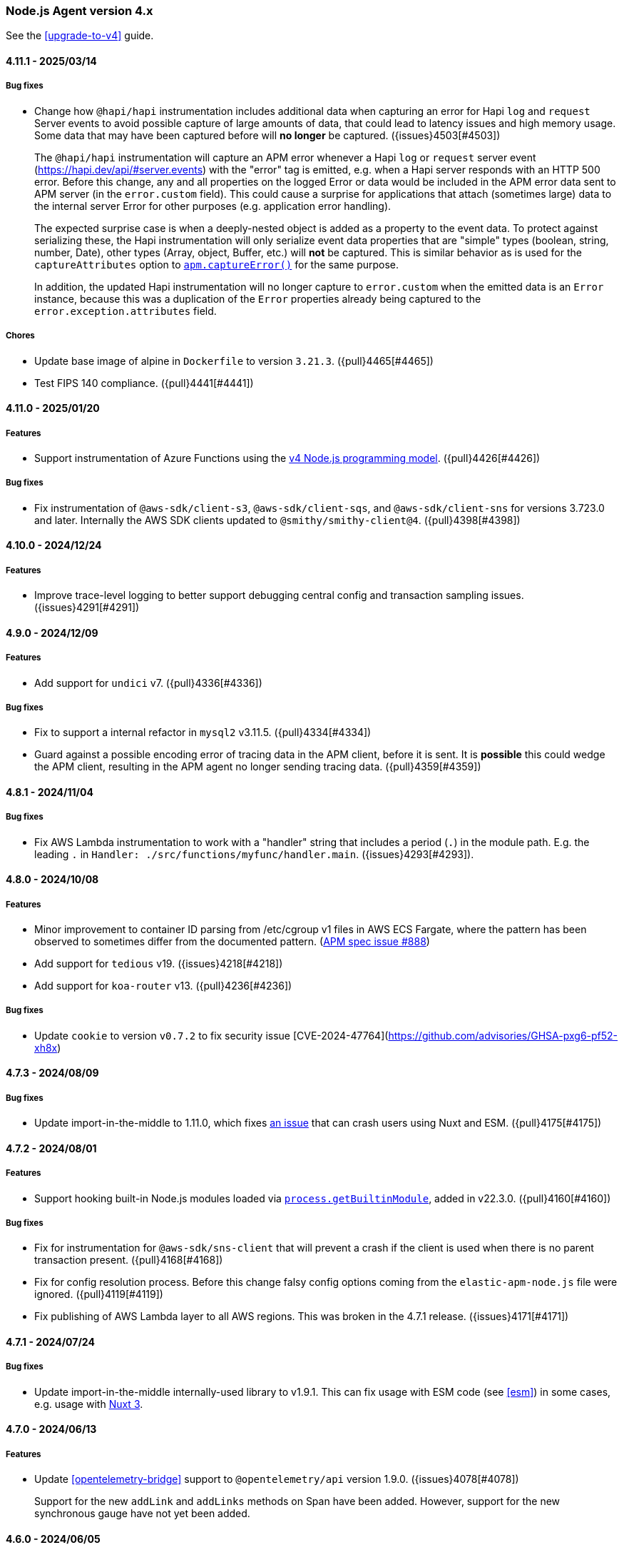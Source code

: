 ifdef::env-github[]
NOTE: Release notes are best read in our documentation at
https://www.elastic.co/guide/en/apm/agent/nodejs/current/release-notes.html[elastic.co]
endif::[]

////
Notes:
1. When adding a changelog entry, if the "Unreleased" section doesn't yet exist,
   please add the following under the "=== Node.js Agent version 4.x" header:

        ==== Unreleased

        [float]
        ===== Breaking changes

        [float]
        ===== Features

        [float]
        ===== Bug fixes

        [float]
        ===== Chores

2. When making a release, change the "==== Unreleased" section header to:

        [[release-notes-x.x.x]]
        ==== x.x.x - YYYY/MM/DD
////

[[release-notes-4.x]]
=== Node.js Agent version 4.x

See the <<upgrade-to-v4>> guide.


[[release-notes-4.11.1]]
==== 4.11.1 - 2025/03/14

[float]
===== Bug fixes

* Change how `@hapi/hapi` instrumentation includes additional data when
  capturing an error for Hapi `log` and `request` Server events to avoid
  possible capture of large amounts of data, that could lead to latency issues
  and high memory usage. Some data that may have been captured before will
  *no longer* be captured. ({issues}4503[#4503])
+
The `@hapi/hapi` instrumentation will capture an APM error whenever a
Hapi `log` or `request` server event (https://hapi.dev/api/#server.events) with
the "error" tag is emitted, e.g. when a Hapi server responds with an HTTP 500
error. Before this change, any and all properties on the logged Error or data
would be included in the APM error data sent to APM server (in the
`error.custom` field). This could cause a surprise for applications that attach
(sometimes large) data to the internal server Error for other purposes (e.g.
application error handling).
+
The expected surprise case is when a deeply-nested object is added as a
property to the event data.  To protect against serializing these, the Hapi
instrumentation will only serialize event data properties that are "simple"
types (boolean, string, number, Date), other types (Array, object, Buffer, etc.)
will *not* be captured. This is similar behavior as is used for the
`captureAttributes` option to <<apm-capture-error,`apm.captureError()`>>
for the same purpose.
+
In addition, the updated Hapi instrumentation will no longer capture to
`error.custom` when the emitted data is an `Error` instance, because this was a
duplication of the `Error` properties already being captured to the
`error.exception.attributes` field.

[float]
===== Chores

* Update base image of alpine in `Dockerfile` to version `3.21.3`. ({pull}4465[#4465])
* Test FIPS 140 compliance. ({pull}4441[#4441])

[[release-notes-4.11.0]]
==== 4.11.0 - 2025/01/20

[float]
===== Features

* Support instrumentation of Azure Functions using the https://learn.microsoft.com/en-ca/azure/azure-functions/functions-node-upgrade-v4[v4 Node.js programming model].
  ({pull}4426[#4426])

[float]
===== Bug fixes

* Fix instrumentation of `@aws-sdk/client-s3`, `@aws-sdk/client-sqs`, and
  `@aws-sdk/client-sns` for versions 3.723.0 and later. Internally the AWS SDK
  clients updated to `@smithy/smithy-client@4`. ({pull}4398[#4398])


[[release-notes-4.10.0]]
==== 4.10.0 - 2024/12/24

[float]
===== Features

* Improve trace-level logging to better support debugging central config
  and transaction sampling issues. ({issues}4291[#4291])


[[release-notes-4.9.0]]
==== 4.9.0 - 2024/12/09

[float]
===== Features

* Add support for `undici` v7. ({pull}4336[#4336])

[float]
===== Bug fixes

* Fix to support a internal refactor in `mysql2` v3.11.5. ({pull}4334[#4334])
* Guard against a possible encoding error of tracing data in the APM client,
  before it is sent. It is *possible* this could wedge the APM client,
  resulting in the APM agent no longer sending tracing data.
  ({pull}4359[#4359])



[[release-notes-4.8.1]]
==== 4.8.1 - 2024/11/04

[float]
===== Bug fixes

* Fix AWS Lambda instrumentation to work with a "handler" string that includes
  a period (`.`) in the module path. E.g. the leading `.` in `Handler: ./src/functions/myfunc/handler.main`. ({issues}4293[#4293]).


[[release-notes-4.8.0]]
==== 4.8.0 - 2024/10/08

[float]
===== Features

- Minor improvement to container ID parsing from /etc/cgroup v1 files in
  AWS ECS Fargate, where the pattern has been observed to sometimes differ
  from the documented pattern. (https://github.com/elastic/apm/issues/888[APM spec issue #888])

- Add support for `tedious` v19. ({issues}4218[#4218])

- Add support for `koa-router` v13. ({pull}4236[#4236])


[float]
===== Bug fixes

- Update `cookie` to version `v0.7.2` to fix security issue [CVE-2024-47764](https://github.com/advisories/GHSA-pxg6-pf52-xh8x)

[[release-notes-4.7.3]]
==== 4.7.3 - 2024/08/09

[float]
===== Bug fixes

* Update import-in-the-middle to 1.11.0, which fixes https://github.com/nodejs/import-in-the-middle/issues/144[an issue]
  that can crash users using Nuxt and ESM. ({pull}4175[#4175])


[[release-notes-4.7.2]]
==== 4.7.2 - 2024/08/01

[float]
===== Features

* Support hooking built-in Node.js modules loaded via https://nodejs.org/api/all.html#all_process_processgetbuiltinmoduleid[`process.getBuiltinModule`], added in v22.3.0. ({pull}4160[#4160])

[float]
===== Bug fixes

* Fix for instrumentation for `@aws-sdk/sns-client` that will prevent a crash
  if the client is used when there is no parent transaction present. ({pull}4168[#4168])

* Fix for config resolution process. Before this change falsy config options coming
  from the `elastic-apm-node.js` file were ignored. ({pull}4119[#4119])

* Fix publishing of AWS Lambda layer to all AWS regions. This was broken in
  the 4.7.1 release. ({issues}4171[#4171])


[[release-notes-4.7.1]]
==== 4.7.1 - 2024/07/24

[float]
===== Bug fixes

- Update import-in-the-middle internally-used library to v1.9.1. This can
  fix usage with ESM code (see <<esm>>) in some cases, e.g. usage with
  https://github.com/elastic/apm-agent-nodejs/issues/4143[Nuxt 3].


[[release-notes-4.7.0]]
==== 4.7.0 - 2024/06/13

[float]
===== Features

* Update <<opentelemetry-bridge>> support to `@opentelemetry/api` version 1.9.0.
  ({issues}4078[#4078])
+
Support for the new `addLink` and `addLinks` methods on Span have been added.
However, support for the new synchronous gauge have not yet been added.


[[release-notes-4.6.0]]
==== 4.6.0 - 2024/06/05

[float]
===== Features

* Make published `docker.elastic.co/observability/apm-agent-nodejs` Docker
  images multi-platform, with support for `linux/amd64,linux/arm64` for now.
  This is necessary for users of the Elastic APM Attacher for Kubernetes,
  when deploying to k8s nodes that are ARM64 (e.g. Gravitron on AWS).
  ({issues}4038[#4038])

[float]
===== Bug fixes

* Fix instrumentation for recent `@aws-sdk/client-*` releases that use
  `@smithy/smithy-client` v3. (For example `@aws-sdk/client-s3@3.575.0` released
  2024-05-13 updated to smithy-client v3.) Before this change the APM agent had
  been limiting patching of `@smithy/smithy-client` to `>=1 <3`.
  ({pull}4036[#4036])

* Mark the published AWS Lambda layers as supporting the "nodejs20.x" Lambda
  Runtime (`--compatible-runtimes`). The "nodejs20.x" runtime was released by
  AWS on 2023-11-15. ({issues}4033[#4033])
+
Note that this Node.js APM agent supports Node.js 20.x, so the new AWS Lambda
runtime was supported when it was released. However, the metadata stating
compatible runtimes (which is advisory) was not updated until now.


[[release-notes-4.5.4]]
==== 4.5.4 - 2024/05/13

[float]
===== Bug fixes

* Change how the "cookie" HTTP request header is represented in APM transaction
  data to avoid a rare, but possible, intake bug where the transaction could be
  rejected due to a mapping conflict.
+
Before this change a `Cookie: foo=bar; sessionid=42` HTTP request header
would be represented in the transaction document in Elasticsearch with these
document fields (the example assumes <<sanitize-field-names>> matches
"sessionid", as it does by default):
+
[source]
----
http.request.headers.cookie: "[REDACTED]"
...
http.request.cookies.foo: "bar"
http.request.cookies.sessionid: "[REDACTED]"
----
+
After this change it is represented as:
+
[source]
----
http.request.headers.cookie: "foo=bar; sessionid=REDACTED"
----
+
In other words, `http.request.cookies` are no longer separated out.
({issues}4006[#4006])


[[release-notes-4.5.3]]
==== 4.5.3 - 2024/04/23

[float]
===== Bug fixes

* Fix message handling for tombstone messages in `kafkajs` instrumentation.
  ({pull}3985[#3985])


[[release-notes-4.5.2]]
==== 4.5.2 - 2024/04/12

[float]
===== Bug fixes

* Fix path resolution for requests that contain invalid characters in its
  host header. ({pull}3923[#3923])
* Fix span names for `getMore` command of mongodb. ({pull}3919[#3919])
* Fix undici instrumentation to cope with a bug in undici@6.11.0 where
  `request.addHeader()` was accidentally removed. (It was re-added in
  undici@6.11.1.) ({pull}3963[#3963])
* Update undici instrumentation to avoid possibly adding a *second*
  'traceparent' header to outgoing HTTP requests, because this can break
  Elasticsearch requests. ({issues}3964[#3964])


[[release-notes-4.5.0]]
==== 4.5.0 - 2024/03/13

[float]
===== Features

* Update <<opentelemetry-bridge>> support to `@opentelemetry/api` version 1.8.0.
* Update `tedious` instrumentation to support versions 17 and 18. ({pull}3901[#3901], {pull}3911[#3911])
* Add new `kafkajs` instrumentation. ({issues}2905[#2905])

[float]
===== Bug fixes

* Fix instrumentation of mongodb to not break mongodb@6.4.0. Mongodb v6.4.0
  included changes that resulted in the APM agent's instrumentation breaking it.
  ({pull}3897[#3897])
* Fix hostname detection on Windows in some cases (where a powershell profile
  could break collection). ({pull}3899[#3899])
* Fix a path normalization issue that broke (or partially broke) instrumentation
  of some modules on Windows: Next.js, redis v4+, mongodb. ({pull}3905[#3905])


[[release-notes-4.4.1]]
==== 4.4.1 - 2024/02/06

[float]
===== Bug fixes

* Add support for <<esm,instrumentation of ES module-using (ESM) code>> with
  Node.js versions matching `^18.19.0 || >=20.2.0`. Before this version of
  the APM agent, ESM instrumentation was only supported for some *earlier*
  Node.js versions. Changes in Node.js's ESM loader in v18.19.0 and v20 broke
  earlier ESM support. ({issues}3784[#3784], {pull}3844[#3844])


[[release-notes-4.4.0]]
==== 4.4.0 - 2024/01/12

*Known issue*: Using the APM agent's <<esm>> with Node.js *v18.19.0* is not
supported in this version. Upgrade to APM agent version v4.5.0 or later, or use
Node.js v18.18.1 or earlier.
See https://github.com/elastic/apm-agent-nodejs/issues/3784 for details.

[float]
===== Features

* Support `ELASTIC_APM_ACTIVATION_METHOD=K8S_ATTACH` (in addition to the
  current `K8S` value) to indicate the agent is being started by
  apm-k8s-attacher.  Newer releases of apm-k8s-attacher will be using this
  value (to have a common value used between APM agents).

[float]
===== Bug fixes

* Fix bug where `NODE_ENV` environment value was not used as a default for
  the <<environment>> config setting. The bug was introduced in v4.2.0.
  ({issues}3807[#3807])

* Improve Fastify instrumentation to no longer cause the https://fastify.dev/docs/latest/Reference/Warnings/#FSTDEP017[`FSTDEP017`]
  and https://fastify.dev/docs/latest/Reference/Warnings/#FSTDEP018[`FSTDEP018`]
  deprecation warnings. ({pull}3814[#3814])


[[release-notes-4.3.0]]
==== 4.3.0 - 2023/12/05

*Known issue*: Using the APM agent's <<esm>> with Node.js *v18.19.0* is not
supported in this version. Upgrade to APM agent version v4.5.0 or later, or use
Node.js v18.18.1 or earlier.
See https://github.com/elastic/apm-agent-nodejs/issues/3784 for details.

[float]
===== Features

* Add the <<apm-client-headers>> config option, to allow adding custom headers
  to HTTP requests made to APM server by the APM agent. ({issues}3759[#3759])

[float]
===== Bug fixes

* Fix the dependency version range for `@elastic/ecs-pino-format`.
  ({issues}3774[#3774])

[float]
===== Chores

* Skip undici tests for `undici` `>=5.28.0` and NodeJS `<14.18.0`.
  ({pull}3755[#3755])

* Change the log level of `Sending error to Elastic APM: ...` from `info` to
  `debug`. There is no need to clutter the log output with this message.
  ({issues}3748[#3748])

* Explicitly mark this package as being of type="commonjs". The experimental
  `node --experimental-default-type=module ...` option
  https://nodejs.org/en/blog/release/v20.10.0#--experimental-default-type-flag-to-flip-module-defaults[added in Node.js v20.10.0]
  means that a default to "commonjs" isn't guaranteed.


[[release-notes-4.2.0]]
==== 4.2.0 - 2023/11/23

[float]
===== Breaking changes

* Drop support for next@11. Next.js instrumentation support is currently in
  technical preview, so it is not considered a semver-major change to drop
  support for this old version of next. ({pull}3664[#3664])

[float]
===== Features

* Add <<apm-get-service-version>>, <<apm-get-service-environment>>, and
  <<apm-get-service-node-name>>. These are intended for use by
  {ecs-logging-nodejs-ref}/intro.html[ecs-logging-nodejs formatting packages].
  See <https://github.com/elastic/ecs-logging-nodejs/pull/152>.
  ({issues}3195[#3195])

* Add knex@3 instrumentation. ({pull}3659[#3659])

* Update <<opentelemetry-bridge>> support to `@opentelemetry/api` version 1.7.0.

[float]
===== Bug fixes

* Fix `mongodb` instrumentation to avoid loosing context when multiple cursors
  are running concurrently. ({issues}3161[#3161])

* Set `mongodb` span's outcome according to the result of the command being traced.
  ({pull}3695[#3695])

* Fix `@aws-sdk/client-sqs` instrumentation which was failing for `SendMessageBatch`
  command when any of the entities does not contain `MessageAttributes`.
  ({issues}3746[#3746])


[[release-notes-4.1.0]]
==== 4.1.0 - 2023/10/09

[float]
===== Features

* Update <<opentelemetry-bridge>> support to `@opentelemetry/api` version 1.6.0.
  {pull}3622[#3622]

* Add support for `@aws-sdk/client-dynamodb`, one of the AWS SDK v3 clients.
  ({issues}2958[#2958])

* Add support for `@aws-sdk/client-sns`, one of the AWS SDK v3 clients.
  ({issues}2956[#2956])

* Add support for `@aws-sdk/client-sqs`, one of the AWS SDK v3 clients.
  ({issues}2957[#2957])

* Fixes for some values of the <<disable-instrumentations>> config setting.
  "redis" will now properly disable instrumentation for redis@4.
  "next" will propertly disable all Next.js instrumentation.
  ({pull}3658[#3658])

[float]
===== Bug fixes

* Changes to cloud metadata collection for Google Cloud (GCP). Most notably
  the `cloud.project.id` field is now the `project-id` from
  https://cloud.google.com/compute/docs/metadata/default-metadata-values#project_metadata
  rather than the `numeric-project-id`. This matches the value produced by
  Elastic Beats (like filebeat). {issues}3614[#3614]


[[release-notes-4.0.0]]
==== 4.0.0 - 2023/09/07

See the <<upgrade-to-v4>> guide.

[float]
===== Breaking changes

* Set the new minimum supported Node.js to version 14.17.0.
  Users of earlier Node.js versions can use elastic-apm-node v3.x, which
  supports back to Node.js v8.6.

* Ignore a `timer` option passed to `startTransaction()` and `startSpan()` APIs.
  This option was never documented. It would be surprising if any user is
  impacted by this.

* Remove long deprecated support for the `ELASTIC_APM_`-prefixed environment
  variables for the <<kubernetes-node-name,Kubernetes config options>>. For
  example, one must use `KUBERNETES_POD_NAME` and not
  `ELASTIC_APM_KUBERNETES_POD_NAME`. ({issues}2661[#2661])

* The config option `filterHttpHeaders` is now _removed_. ({pull}3539[#3539])

* Remove the deprecated `span.toString()` and `transaction.toString()` APIs.
  See <<v4-api-to-string,the upgrading doc>> for details. ({issues}2348[#2348])

* Remove instrumentation support for the old 'hapi' package -- the current
  '@hapi/hapi' package is still instrumented. ({issues}2691[#2691])

* Change `apm.startTransaction()` api to return a noop transaction instead of
  null, if the agent is not yet started. ({issues}2429[#2429])

* Drop support for the obsolete "patch" context manager, i.e. the
  `contextManager: "patch"` config option. This was a limited async context
  management that predated the preferred `AsyncLocalStorage` core Node.js
  mechanism for context tracking. It was deprecated in v3.37.0.  As well, the
  related and deprecated `asyncHooks` config option has been removed.
  ({issues}3529[#3529])

* Remove the `logUncaughtExceptions` config option.
  See <<v4-config-options,Upgrading to v4>> for details.
  ({issues}2412[#2412])

* Remove `transaction.subtype` and `transaction.action` properties from API.
  This also impacts <<apm-start-transaction>> and `transaction.setType(...)`,
  both of which now no longer accept `subtype` and `action` parameters.
  These two properties were deprecated in v3.25.0.
  ({issues}3557[#3557])

* Remove support for the erroneous `ELASTIC_SANITIZE_FIELD_NAMES` and
  `ELASTIC_IGNORE_MESSAGE_QUEUES` config environment variables. The correct env
  vars are `ELASTIC_APM_SANITIZE_FIELD_NAMES` and
  `ELASTIC_APM_IGNORE_MESSAGE_QUEUES`, respectively, and were supported starting
  in v3.36.0.

[float]
===== Features

* The `apm.destroy()` method is now async. Almost no users should need to use
  this method. However, if used, to be sure to wait for APM agent shutdown to
  be complete, one can now `await apm.destroy()`. ({issues}3222[#3222])

* Support instrumenting `mongodb` v6. ({pull}3596[#3596])

[float]
===== Bug fixes

* Fix instrumentation of `mongodb` to avoid multiple command handler
  registrations when client is created via `MongoClient.connect` static
  method. ({pull}3586[#3586])

[float]
===== Chores

* Add a warning message when a duration or size config option is provided
  without units. ({issues}2121[#2121])

* Change default value of `useElasticTraceparentHeader` config option to `false`.
  This means that for outgoing HTTP requests, the APM agent will no longer add the
  `elastic-apm-traceparent` header. This vendor-specific header was used in the past
  while the https://w3c.github.io/trace-context/[W3C trace-context] spec was still
  in development. Now that it is in wide use, the `elastic-apm-traceparent` header is
  only useful for interaction with very old Elastic APM agents.

* Add default ports into `context.service.target.name` for HTTP spans conforming to the
  spec update done in https://github.com/elastic/apm/pull/700 ({pull}3590[#3590])


[[release-notes-3.x]]
=== Node.js Agent version 3.x

NOTE: "3.x" releases are now maintenance releases.
See https://www.elastic.co/guide/en/apm/agent/nodejs/3.x/release-notes-3.x.html[the 3.x release notes in the "3.x" branch]
for the most recent 3.x releases. The 3.x branch will be maintained until
2024-03-07 (6 months after the 4.0.0 release).


[[release-notes-3.49.1]]
==== 3.49.1 - 2023/08/09

[float]
===== Bug fixes

* Upgrade import-in-the-middle dependency to v1.4.2 to fix a vulnerability
  (https://github.com/DataDog/import-in-the-middle/security/advisories/GHSA-5r27-rw8r-7967[CVE-2023-38704]).
  Note: This dependency is only used by elastic-apm-node when using the
  <<esm,experimental ESM support>>. ({pull}3569[#3569])

[float]
===== Chores

* Add debug logging for 4xx responses from APM server when polling for
  central config. This is based on https://github.com/elastic/apm-nodejs-http-client/pull/182
  by @linjunpop.


[[release-notes-3.49.0]]
==== 3.49.0 - 2023/08/03

[float]
===== Bug fixes

* Fix ESM support: the "loader.mjs" file was accidentally not included in
  the published package in v3.48.0. ({pull}3534[#3534])

* Fix instrumentation of `@aws-sdk/client-s3` from v3.378.0 and up. The new
  version requires `@smithy/smithy-client` v2.0.1 and the agent was
  instrumenting it within the semver range '>=1 <2'. ({issues}3523[#3523])

* Fix wrapping of `http.request()` for node v18.17.0. Before this change, a
  call with a non-Function callback -- `http.request(urlString, {}, 'this-is-not-a-cb-function')`
  -- would accidentally *not* fail because of the agent's instrumentation.
  ({pull}3511[#3511])

* Fix tedious instrumentation to recognize "connection.prepare()" usage in
  tedious@16.2.0 and later. ({pull}3470[#3470])

[float]
===== Chores

* Add min node verison in `tav.json` to generate lighter matrix for TAV commands.
  ({pull}3531[#3531])

* Inline the `elastic-apm-http-client` package code into this repo.
  ({issues}3506[#3506])


[[release-notes-3.48.0]]
==== 3.48.0 - 2023/07/07

*Known issue*: You must upgrade to 3.49.0 or later for the ESM support
described below to work, because the "loader.mjs" file was accidentally not
published.

[float]
===== Features

* Initial and experimental ECMAScript Module (ESM) support.
  With the following invocation the APM agent will now be able to instrument
  modules loaded via `import`. (See the https://nodejs.org/api/esm.html#introduction[Node.js introduction to ESM].)
+
[source,bash]
----
node -r elastic-apm-node/start.js \
  --experimental-loader=elastic-apm-node/loader.mjs \
  server.mjs

# or

NODE_OPTIONS='-r elastic-apm-node/start.js --experimental-loader=elastic-apm-node/loader.mjs'
node server.mjs
----
+
The new usage requirement is the `--experimental-loader=elastic-apm-node/loader.mjs` option.
This initial release only includes support for instrumenting a subset of the
modules listed at <<supported-technologies>>. This set will grow in subsequent
versions. Notably, ESM support does not currently work in node v20 -- only in
recent versions of node v12-v18. ESM support will remain experimental while the
https://nodejs.org/api/esm.html#loaders[Node.js Loaders API] is experimental.
See <<esm>> for full details.

* Send `configured_hostname` and `detected_hostname` metadata separately,
  rather than the old deprecated single `hostname` metadatum. As well, the
  detected hostname now attempts to collect a FQDN to be used in the
  `host.name` field in the Elasticsearch document. ({issues}3310[#3310])

[float]
===== Bug fixes

* Ensure `apm.setGlobalLabel(...)` does not throw an error when apm is inactive.
  ({issues}3442[#3442])

* Set the trace-context for an incoming HTTP/2 request. Contributed by @paulish.
  ({issues}1830[#1830])

* Fix aws-sdk v3 instrumentation (currently just `@aws-sdk/client-s3`) for
  versions 3.363.0 and later. ({pull}3455[#3455])

* Fix a possible crash when using `getSignedUrl()` from `@aws-sdk/s3-request-presigner`
  due to a bug in `@aws-sdk/client-s3` instrumentation. ({issues}3464[#3464])


[[release-notes-3.47.0]]
==== 3.47.0 - 2023/06/14

[float]
===== Features

* Add support for `knex` version v1 and v2. ({pull}3355[#3355])

* Add `tedious@16.x` support. ({pull}3366[#3366])

* Add `apm.setGlobalLabel()` to dynamically extend the `globalLabels` set in
  the initial config. Refer to <<apm-set-global-label>> for details. ({pull}3337[#3337])

[float]
===== Bug fixes

* Change the "start.js" export to *not* start the APM agent inside a
  https://nodejs.org/api/worker_threads.html[Node.js Worker thread].
+
One way to start the APM agent is via `node -r elastic-apm-node/start.js ...` or
`NODE_OPTIONS='-r elastic-apm-node/start.js`.  When a Node.js Worker thread is
started, it inherits the `process.execArgv` and environment, which results in
"start.js" being run in the context of the new thread. Starting an additional
APM agent in each new Worker is arguably surprising. For now, "start.js" will
avoid starting in a thread. The exact behavior may change in future versions.
+
One undesirable effect of this change is that explicit use of "start.js" in
code (`import 'elastic-apm-node/start.js'` or `require('elastic-apm-node/start.js')`)
in a Worker will *not* start the APM agent. Instead, one must use:
`require('elastic-apm-node').start()` or equivalent.

* Avoid redaction of response headers while extracting `transaction.context.response`
  data from the HTTP response. Contributed by @lytc. ({pull}3427[#3427])

[float]
===== Chores

* Refactor transport handling to new internal `apm-client` module.
  ({pull}3372[#3372])


[[release-notes-3.46.0]]
==== 3.46.0 - 2023/05/15

[float]
===== Features

* Add support for `@aws-sdk/client-s3`, one of the AWS SDK v3 clients.
  ({pull}3287[#3287])

* Add support for `@apollo/server@4` -- the new Apollo Server package which
  replaces `apollo-server`, `apollo-server-express`, etc. Contributed by
  @jmesimak. ({pull}3203[#3203])

* Add <<capture-body>> support for Fastify instrumentation.
  Contributed by @xxzefgh. ({pull}2681[#2681])

* Add support for mysql2@3. Contributed by @firecow. ({pull}3301[#3301])

* Improve error handling with AWS Lambda. When used together with the
  https://github.com/elastic/apm-aws-lambda[Elastic AWS Lambda extension]
  v1.4.0 or greater, the APM agent will pre-register a partial transaction
  before the user's handler function is run. If the handler function fails
  with a Lambda timeout, `uncaughtException`, `unhandledRejection`, or crash
  then the Lambda extension will report the failed transaction so it can be
  seen in the Kibana APM app. ({pull}3285[#3285])

* Add OpenTelemetry Metrics API and Metrics SDK support. This is currently
  experimental and may change. With this change, you may use the OpenTelemetry
  Metrics API to create custom metrics and the APM agent will ship those
  metrics to APM server. As well, you may use the OpenTelemetry Metrics SDK
  and the APM agent will automatically add a MetricReader to ship metrics to
  APM server. See the <<opentelemetry-bridge>> for details. ({pull}3152[#3152])


[float]
===== Chores

* The config option `filterHttpHeaders` is now *deprecated*. It will be
  removed in a future major version. ({pull}3333[#3333])

* Add cookie map in transactions' request context and redact cookie header ({pull}3322[#3322])

* Stop testing `express-graphql` instrumentation -- the module is deprecated.
  ({pull}3304[#3304])


[[release-notes-3.45.0]]
==== 3.45.0 2023/04/28

[float]
===== Features

* Add `aws.s3.bucket` and `aws.s3.key` attributes for OpenTelemetry in S3 instrumentation.
  Spec https://github.com/open-telemetry/opentelemetry-specification/blob/v1.20.0/semantic_conventions/trace/instrumentation/aws-sdk.yml#L435
  ({issues}3150[#3150]).

[float]
===== Bug fixes

* Fix a possible crash in AWS Lambda Function instrumentation when an ELB-
  or API Gateway-triggered invocation received an `event` object with no
  `headers` field. ({issues}3286[#3286])

* Fix an edge case in instrumentation of `http.request()` and `https.request()`
  with node v19.9.0 and recently nightly builds of node v20.
  ({issues}3261[#3261])

[float]
===== Chores

* Update "engines" to support node v20. ({pull}3278[#3278])

* Restrict Next.js instrumentation to `<13.3.0` for now, because of a known
  issue with instrumentating the `next@13.3.0` dev server. ({issues}3263[#3263])


[[release-notes-3.44.1]]
==== 3.44.1 2023/04/06

[float]
===== Bug fixes

* Fix an issue where the APM agent receiving central config (from APM server)
  containing a value for `sanitized_field_names` would crash.
  ({issues}3247[#3247])


[[release-notes-3.44.0]]
==== 3.44.0 2023/04/03

[float]
===== Features

* Update the <<opentelemetry-bridge>> supported version of `@opentelemetry/api`
  to version 1.4.x. ({pull}3239[#3239])

[float]
===== Bug fixes

* Ensure `metadata.service.agent.activation_method` is only sent for APM
  server version 8.7.1 or later. APM server 8.7.0 included a bug where
  receiving `activation_method` is harmful. ({issues}3230[#3230])


[[release-notes-3.43.0]]
==== 3.43.0 2023/03/02

[float]
===== Features

* Support mongodb v5. ({issues}3138[#3138])

* Propagate trace-context in message attributes for SQS (SendMessage and
  SendMessageBatch) and SNS (Publish), provided the maximum 10 message
  attributes limit is not passed. SQS message reception (ReceiveMessage) and
  SQS- and SNS-triggered Lambda functions already produce _span links_ for
  incoming messages with trace-context. This allows linking between
  producer and consumer in the Kibana APM app. ({pull}3044[#3044])

* Extend Lambda instrumentation to capture details for Lambda function URL
  and ELB-triggered Lambdas. ({issues}2901[#2901])

* Make `Agent.flush()` return a `Promise` if no callback is passed as param.
  This means that flush is now `await`able: `await apm.flush()`.
  ({issues}2857[#2857])

[float]
===== Bug fixes

* Fix the transaction name for *API* routes in Next.js >=13.2.x. Before this
  change internal changes in next@13.2.0 resulted in transactions for Next.js
  API routes being `{method} unknown route`.

* Fix `metadata.service.agent.activation_method=k8s-attach` handling to
  (a) use an explicit marker from the k8s apm attacher
  (`ELASTIC_APM_ACTIVATION_METHOD`) and (b) use the specified "k8s-attach"
  value, rather than the incorrect "k8s-attacher".
  ({issue}3119[#3119])

* Add missing <<opentelemetry-bridge-enabled>> ({pull}3121[#3121]) and
  <<context-manager>> Agent configuration options to the TypeScript types.


[[release-notes-3.42.0]]
==== 3.42.0 2023/01/18

[float]
===== Features

* Support for tracing/monitoring https://learn.microsoft.com/en-us/azure/azure-functions/[Azure Functions].
  See the <<azure-functions>> document.
  ({pull}3071[#3071], https://github.com/elastic/apm/blob/main/specs/agents/tracing-instrumentation-azure-functions.md[spec])

* Support `restify@11`.

[float]
===== Bug fixes

* Fix instrumentation of `http.request()` and `http.get()` (and the same
  for `https.`) so that Basic auth fields are not lost. Before this change
  if the first arg was a URL or string with `username` and/or `password`
  values, e.g. `https://user:pass@...`, then the auth fields were not
  included in the actual HTTP request.  ({issues}2044[#2044])

* Fix `span.context.destination.service.resource` for S3 spans to have an
  "s3/" prefix.
+
*Note*: While this is considered a bugfix, but it can potentially be a breaking
change in the Kibana APM app: It can break the history of the S3-Spans / metrics
for users relying on `context.destination.service.resource`. If users happen to
run agents both with and without this fix (for same or different languages), the
same S3-buckets can appear twice in the service map (with and without
s3-prefix).

* Ensure collected dropped spans stats follow the intake API type requirements.
  Before this change `transaction.dropped_spans_stats[*].duration.sum.us` could
  have been a floating-point value, but the intake API requires an int. The
  result was dropped transactions and errors in the agent log.
  ({issues}3104[#3104])

[float]
===== Chores

* Add `service.agent.activation_method` metadatum.
  Spec: https://github.com/elastic/apm/blob/main/specs/agents/metadata.md#activation-method
  ({issues}3039[#3039])


[[release-notes-3.41.1]]
==== 3.41.1 2022/12/21

[float]
===== Bug fixes

* Fix a bug in span compression with sending spans that were buffered for
  possible compression. Before this fix, in some cases a compressible span could
  be sent *twice* or not sent at all. ({pull}3076[#3076])


[[release-notes-3.41.0]]
==== 3.41.0 2022/12/12

[float]
===== Features

* Capture HTTP context (status code, headers, etc.) on transactions (and
  captured errors) for Lambda functions triggered by API Gateway.
  ({issues}2419[#2419])

* Support instrumentation for restify@10.

[float]
===== Bug fixes

* Change default `serverUrl` from `http://localhost:8200` to `http://127.0.0.1:8200`
  to avoid ambiguity between possible IPv4 and IPv6 DNS-resolved values for "localhost".
  APM server only listens on IPv4 by default, so this avoids a possible surprising
  mismatch. ({issues}3045[#3045])

* Add `tracestate` to the `TransactionOptions` TypeScript type for
  `apm.startTransaction(..., options)`. ({issues}3061[#3061])

[float]
===== Chores

* Mark the published Lambda layer as supporting the recently released
  "nodejs18.x" Lambda Runtime (`--compatible-runtimes`).


[[release-notes-3.40.1]]
==== 3.40.1 2022/11/15

[float]
===== Bug fixes

* Prevent a possible tight loop in central config fetching. ({issues}3029[#3029])


[[release-notes-3.40.0]]
==== 3.40.0 2022/10/31

**Note**: This was a bad release. Users should upgrade to v3.40.1 or later.
This version of the agent could enter a tight loop re-fetching central config,
which increases network traffic, CPU usage, and load on the APM server.
See {issues}3029[issue #3029] for details.

[float]
===== Features

* Enable support for redis v4 ({pull}2945[#2945])

* preview:[] Next.js server-side instrumentation. See the <<nextjs>> document.
+
This adds instrumentation of the Next.js dev server (`next dev`) and prod
server (`next start`). The APM transactions for incoming HTTP requests to the
server will be named appropriately based on Next.js's routing -- both for
user page routes (e.g. `GET /a-dynamic-page/[id]`) and for internal Next.js
routes (e.g. `Next.js _next/data route my-page`,
`Next.js Rewrite route /foo -> /bar`). As well, exceptions in server-side code
(e.g. `getServerSideProps`, server-side run page handlers, API handlers) will
be reported. ({pull}2959[#2959])
+
This is a technical preview to get feedback from Next.js users. The details on
how exactly the instrumentation works may change in future versions.

* Improve container-info gathering to support AWS ECS/Fargate environments.
  ({issues}2914[#2914])

[float]
===== Bug fixes

* Source lines of context in stacktraces is *no longer reported* for "*.min.js"
  files that do not have source-map information. These files are assumed to
  be minimized files, for which source line context won't be useful. This
  change is to guard against excessively large stacktrace data.

[float]
===== Chores

* Add guards to ensure that a crazy `Cache-Control: max-age=...` response
  header cannot accidentally result in inappropriate intervals for fetching
  central config. The re-fetch delay is clamped to `[5 seconds, 1 day]`.
  ({issues}2941[#2941])


[[release-notes-3.39.0]]
==== 3.39.0 2022/10/17

[float]
===== Features

* Improve the granularity of data captured about downstream services, e.g.
  databases, for spans that represent an external call (known as "exit spans").
  This data is used for
  https://www.elastic.co/guide/en/kibana/current/service-maps.html[Service Maps]
  and
  https://www.elastic.co/guide/en/kibana/current/dependencies.html[Dependencies]
  in the Kibana APM app.
+
This is handled via the new span `service.target.*` fields that replace the
deprecated `destination.service.resource` field (https://github.com/elastic/apm/blob/main/specs/agents/tracing-spans-service-target.md[spec]). All instrumentations have
been updated to set appropriate service target values. If necessary, e.g. for manual
instrumentation, a new public <<span-setservicetarget>> API has been added to specify these values.
({pull}2882[#2882])
+
The never-public-but-available `span.setDestinationContext()` has been marked
for removal (using it will `process.emitWarning()`). Users of this internal
method should switch to the public <<span-setservicetarget>>.
+
As part of this change, improvements have been made to some module instrumentations:
+
  ** `redis` and `ioredis`: `span.type` has changed from "cache" to "db" per https://github.com/elastic/apm/blob/main/specs/agents/tracing-instrumentation-db.md#redis[spec]
  ** `mongodb`: `span.action` used to be "query", now it will be the mongodb command name, e.g. "find", "insert".
  ** `mongodb` and `mongodb-core`: `span.db.instance` is now set to the database name ({issues}1494[#1494])
  ** `mysql` and `mysql2`: `span.db.{instance,user}` are now populated.
  ** `@elastic/elasticsearch`: The cluster name is heuristically determined for Elastic Cloud deployments and used for the service target name.
  ** `sqs`: `span.destination.{address,port}` are now populated.
  ** `pg`: `span.db.{instance,user}` are now populated.
  ** `cassandra-driver`: the Cassandra keyspace is captured for service target data, if available.
  ** OpenTelemetry Bridge: OTel spans with kind PRODUCER and CLIENT are now handled as exit spans (e.g. span compression could apply).

* Support instrumentation of `@koa/router` (and `koa-router`) versions 11 and 12.
  Contributed by @sibelius. ({issues}2811[#2811])

* Support instrumentation of tedious@15. ({pull}2897[#2897])

* Improve the captured information for Elasticsearch client instrumentation.
  For all outgoing Elasticsearch client requests, the full HTTP url is
  now captured (stored in the "url.original" field). For Elasticsearch requests
  that do a search, the outgoing request body is captured (to the
  "span.db.statement" field) as before, but the format has changed to only
  hold the request body. Before this change the "span.db.statement" would
  also hold any HTTP query parameters. These are now more naturally captured
  in "url.original". ({issues}2019[#2019])
+
This change also introduces the <<elasticsearch-capture-body-urls>>
configuration option to enable controlling which Elasticsearch REST API
paths are considered for request body capture. ({pull}2873[#2873])

* Support instrumenting core modules when require'd with the optional
  https://nodejs.org/api/modules.html#core-modules['node:'-prefix].
  For example `require('node:http')` will now be instrumented.
  ({issues}2816[#2816])

* Agent will delay loading of the `error-callsites` module until agent start time,
  and will not load the module if the agent is disabled/inactive. This prevents the
  setting of an `Error.prepareStackTrace` handler until necessary for stacktrace
  collection. ({issues}2833[#2833] {pull}2906[#2906])

* Add `*principal*` pattern to default value for `sanitizeFieldNames` config
  var, so that it is more likely to redact authentication-related HTTP headers,
  e.g. on Azure. ({issues}2938[#2938])

[float]
===== Bug fixes

* Avoid a possible `RangeError: Maximum call stack size exceeded` in
  Span timer handler for exceedingly deep Span trees. ({pull}2939[#2939])

* Fix instrumentation of (very old) 'graphql' module versions <=0.9.6.
  Instrumentation of these older graphql versions was broken in v3.36.0.
  ({pull}2927[#2927])

[float]
===== Chores

* Disable knex instrumentation when not collecting span stack traces
  (because there is no point). This is a performance improvement for
  Knex usage in the default configuration. ({pull}2879[#2879])

* Document and add types for `parent` option to
  <<apm-capture-error,`apm.captureError()`>>. ({issues}2977[#2977])


[[release-notes-3.38.0]]
==== 3.38.0 2022/08/11

[float]
===== Features

- Add instrumentation for the https://undici.nodejs.org[undici] HTTP client
  library. This also adds instrumentation of Node.js v18's
  https://nodejs.org/api/all.html#all_globals_fetch[`fetch()`], which uses
  undici under the hood. For the instrumentation to work one must be using
  node v14.17.0 or later, or have installed the
  https://www.npmjs.com/package/diagnostics_channel['diagnostics_channel' polyfill].
  ({issues}2383[#2383])

- Added `exitSpanMinDuration` configuration field, allowing end users to
  set a time threshold for dropping exit spans. ({pull}2843[#2843])

[float]
===== Bug fixes

- Capturing an error would fail if the Error instance had an attribute that
  was an invalid date. ({issues}2030[#2030])

- Fix the span for an instrumented S3 ListBuckets API call to not be invalid
  for APM server intake. ({pull}2866[#2866])

- Fix an issue where the transaction `name` for a trace of a Lambda function
  implementing a GraphQL server (e.g. via https://www.apollographql.com/docs/apollo-server/deployment/lambda/[apollo-server-lambda])
  would not get the GraphQL-specific naming. ({issues}2832[#2832])


[[release-notes-3.37.0]]
==== 3.37.0 2022/07/18

[float]
===== Features

- The agent will now use https://nodejs.org/api/async_context.html#class-asynclocalstorage[`AsyncLocalStorage`]
  for run-context tracking in new enough versions of Node.js (versions >=14.5
  and >=12.19). This can reduce overhead from using the APM agent, especially in
  Promise-heavy applications. ({pull}2786[#2786])
+
This also adds a new <<context-manager,`contextManager`>> configuration option
to control which mechanism the agent uses for run-context tracking. It replaces
the, now deprecated, `asyncHooks` configuration option. If
you experience problems with the new AsyncLocalStorage-based tracking, you can
restore the older behavior with `contextManager: "asynchooks"`.

[float]
===== Chores

- The old "patch" mechanism that the APM agent uses for run-context tracking
  (enabled via <<context-manager,`contextManager: "patch"`>>, or previously
  enabled via `asyncHooks: false`) is now *deprecated*. It will be removed in a
  future major version (after an 18 month deprecation period).


[[release-notes-3.36.0]]
==== 3.36.0 2022/06/15

[float]
===== Features

- Adds https://github.com/elastic/apm/blob/main/specs/agents/handling-huge-traces/tracing-spans-dropped-stats.md[dropped span statistics]
  to transaction payloads allowing APM Server to calculate more accurate
  throughput metrics. ({issues}2302[#2302])

- Improve the grouping of captured API errors from `@elastic/elasticsearch`
  instrumentation. When an Elasticsearch client API error is captured, if
  the response body includes a `error.type`, e.g. `illegal_argument_exception`,
  the captured `error.exception.type` will be `ResponseError (illegal_argument_exception)`
  rather than `ResponseError`. This means that API errors will be grouped
  separately in the Kibana APM app based on their client API error type.
  ({issues}2770[#2770])

- Graphql v16 support ({issues}2508[#2508])


[float]
===== Bug fixes

- Fix the automatic wrapping of Lambda handlers to support handler modules
  created by `esbuild` bundling -- as is done in some Serverless Framework
  functions that use TypeScript. ({issues}2753[#2753])

- Fix Express route tracking (used for `transaction.name`) when an argument
  is passed to the `next(arg)` callback of a request handler. Before this
  change passing `next(<some object not an instance of Error>)` would be
  considered an error by Express, but not by the APM agent's route
  tracking. ({pull}2750[#2750])

- Updated `sanitizeFieldNames` and `ignoreMessageQueues` environment variables
  to use `ELASTIC_APM_` prefix. (previous variable names are still recgonized,
  but not documented) ({issues}2636[#2636])


[[release-notes-3.35.0]]
==== 3.35.0 2022/06/01

[float]
===== Features

- Add support for 'knex' version v0.21 to v1 ({issues}2699[#2699]).
  Note that instrumentation of knex >=0.95.0 is not support when using the
  deprecated <<context-manager,`contextManager=patch`>> configuration option.

- Change the instrumentation of SQS- and SNS-triggered AWS Lambda invocations:
  The special-casing of triggers with a *single* message/record has been
  removed.  That means that instead of a possible continued distributed trace
  (if a single received message has a 'traceparent'), a *span link* will be
  added to the APM transaction for each message with a 'traceparent'.
  `transaction.context.message.` fields are no longer collected.
  ({pull}2708[#2708])

- Enable support for ioredis v5 ({pull}2714[#2714])

- A Docker image with the APM agent will be published for each release to
  `docker.elastic.co/observability/apm-agent-nodejs:VERSION`, for example:
  `docker.elastic.co/observability/apm-agent-nodejs:3.35.0`. ({pull}2742[#2742])

[float]
===== Bug fixes

- Fixes automatic Lambda handler wrapping to work with handlers that point to
  subfolders (ex. `_HANDLER=path/to/folder.methodName`) ({issues}2709[#2709])


[[release-notes-3.34.0]]
==== 3.34.0 2022/05/26

[float]
===== Features

- Add support for 'tedious' version v10 to v14 ({issues}2517[#2517])

- When automatically determining <<service-name>> and <<service-version>> by
  looking for a "package.json", the agent will now prefer to start looking
  from the directory of the script being executed, rather than the current
  working directory. ({issues}2420[#2420])

- Add an experimental <<opentelemetry-bridge>>.  Briefly, the OpenTelemetry
  Bridge allows one to use the vendor-neutral
  https://opentelemetry.io/docs/instrumentation/js/api/[OpenTelemetry Tracing
  API] (https://www.npmjs.com/package/@opentelemetry/api[`@opentelemetry/api`])
  to manually instrument your code, and have the Elastic Node.js APM agent
  handle those API calls. ({pull}2641[#2641])

- Add https://github.com/open-telemetry/opentelemetry-specification/blob/main/specification/overview.md#links-between-spans)[Span Links] support. ({issues}2673[#2673])
+
The <<transaction-start-span,`transaction.startSpan()`>> and
<<apm-start-transaction,`apm.startTransaction()`>> public APIs now accept
a `links` option for specify links. The OpenTelemetry Bridge also supports
specifying links during span creation (with the limitation that span link
*attributes* are not supported).

- Add a <<trace-continuation-strategy>> configuration option to allow some
  control over how the APM Agent uses incoming trace-context headers for context
  propagation. ({issues}2592[#2592])

- Add span links to AWS SQS messaging spans on 'ReceiveMessage', one for each
  message (up to 1000) which has a 'traceparent' message attribute.
  ({issues}2593[#2593])

- Add "nodejs16.x" as one of the compatible runtimes for the Node.js APM agent
  Lambda layers now that
  https://aws.amazon.com/blogs/compute/node-js-16-x-runtime-now-available-in-aws-lambda/[this runtime is available on AWS].

[float]
===== Bug fixes

- Fixes a bug where the the agent would not serialize the database context of
  a span. ({issues}2715[#2715])

- Fix a possible crash in span compression handling on a span that was manually
  created without a parent span (e.g. if created with a custom `childOf`
  option). ({pull}2701[#2701])

[float]
===== Chores

- Add a package-lock.json file to ensure repeatable builds of the AWS Lambda
  layer and to assist with security issue auditing. ({issues}2626[#2626])

- Deprecate instrumentation for the legacy "hapi" package. While the APM agent
  still supports it, that instrumentation is no longer tested and support
  will be dropped in the next major version of the agent. Note that the
  "@hapi/hapi" package is still fully supported. ({pull}2698[#2698])

- Deprecate instrumentation for the obsolete "jade" package. "jade" was renamed
  to "pug" in 2015.  While the APM agent still supports "jade", that
  instrumentation is no longer tested. ({pull}2711[#2711])


[[release-notes-3.33.0]]
==== 3.33.0 2022/05/05

[float]
===== Features

- Add a `parent` option to `agent.captureError(err[, options][, cb])` to allow
  passing in a Transaction or Span to use as the parent for the error. Before
  this change the *current* span or transaction, if any, was always used.
+
This option is not documented in the user docs, nor added to the TypeScript
types, because it is only expected to be useful for coming OTel Bridge work.

[float]
===== Bug fixes

- Fix a possible crash in the instrumentation of an incoming HTTP/2 request: if
  the underlying Http2Session was destroyed before the APM transaction was
  ended (on Http2Stream end). This resulted in the instrumentation using the
  [`stream.session.socket`](https://nodejs.org/api/http2.html#http2sessionsocket)
  proxy, which can throw `ERR_HTTP2_SOCKET_UNBOUND` after the session is
  destroyed. ({issues}2670[#2670])

[float]
===== Chores

- The release process is slightly changed. CI (Jenkins) now handles `npm
  publish ...` when a tag is pushed. ({pull}2667[#2667])

- Pulled the `traceparent` NPM module into a local module and replaced the
  `random-poly-fill` module with the built in `require('crypto').randomFillSync`
  function call ({pull}2669[#2669])


[[release-notes-3.32.0]]
==== 3.32.0 2022/04/27

[float]
===== Features

* Add support for node v18. ({pull}2652[#2652])

* Add support for https://github.com/elastic/apm/blob/main/specs/agents/handling-huge-traces/tracing-spans-compress.md[span compression].
  ({issues}2100[#2100], {issues}2604[#2604])
+
By default, consecutive (sibling) exit spans of the same name, type, subtype,
and destination with a duration of less than 50ms will be compressed into
a single composite span. A possible case is the
https://duckduckgo.com/?q=N%252B1+query+problem[N+1 query problem].
Traces with many consecutive matching spans will be represented -- both in data
and the APM UI -- more efficiently.
+
Span compression can be disabled or matching behavior configured with the
<<span-compression-enabled,`spanCompression* configuration options`>>.

* Marks spans as "exit spans" across all instrumentations, preventing additional
  child spans from being added to the exit spans.  See issue for a full list of
  spans types that will be treated as exit spans. ({issues}2601[#2601])

* Allow a new span to be created/started even if its transaction has ended.
  This is expected to be a very rare use case. ({pull}2653[#2653])

* The Trace Context headers are now propagated for http2 requests. ({pull}2656[#2656])


[[release-notes-3.31.0]]
==== 3.31.0 2022/03/23

[float]
===== Features

* Add `captureBody` support for Hapi. ({issues}1905[#1905])

* If a SNS or SQS single event trigger to an instrumented Lambda function
  includes message attributes with the name "traceparent" (and "tracestate"),
  case-insensitive, then those are used to continue the trace. This was already
  being done for API Gateway event headers.

[float]
===== Bug fixes

* Fix a bug with Lambda instrumentation where the APM agent would result in
  an otherwise working Lambda function to respond with `null` if the Lambda
  was missing the https://github.com/elastic/apm-aws-lambda[Elastic APM Lambda Extension].
  ({issues}2598[#2598])

* Fix a bug in Lambda instrumentation in the capturing of SNS and SQS event
  message attributes. ({issues}2605[#2605])


[[release-notes-3.30.0]]
==== 3.30.0 2022/03/10

[float]
===== Breaking changes

* Added a new config option <<span-stack-trace-min-duration,`spanStackTraceMinDuration`>>
  that replaces both <<capture-span-stack-traces,`captureSpanStackTraces`>>
  and <<span-frames-min-duration,`spanFramesMinDuration`>>. The latter two are
  now deprecated, but still supported. If `spanStackTraceMinDuration` is
  specified, then any value for the deprecated two options will be ignored.
+
There is a significant change in _default_ behavior of the APM agent. If none
of these configuration options is specified, then the default
(`spanStackTraceMinDuration: -1`) is that stack traces are *not* collected
and reported for any spans. This change in default behavior was made because
the CPU performance impact of collecting span stack traces was found to be
too high in practice for busy and/or complex applications. This is mentioned
in the "Breaking changes" section to highlight the change, but it is not
considered breaking in general. The impact is that the "Stack Trace" tab in
the "Span details" view in the Kibana APM app will be empty. This was already
the case for some spans based on span duration. ({pull}2565[#2565])

* Implement the explicit signaling of Lambda invocation completion to the
  Elastic AWS Lambda Extension. This improves data flushing in a Lambda
  environment to ensure tracing data is only sent when the Lambda is active.
  This avoids possible tracing data loss while a Lambda VM is frozen.
  ({issues}2485[#2485])
+
However, because this change triggers a bug in the extension, this version of
the APM Node.js Agent must only be used with versions of the
<<lambda,AWS Lambda Extension>>
after v0.0.3.

[float]
===== Features

* Add `faas.name` and `faas.version` fields to Lambda transactions. ({issues}2587[#2587])
* Added automatic wrapping of AWS Lambda handlers ({pull}2577[#2577])
* Improvements to AWS Lambda instrumentation: Better `transaction.name` for
  API Gateway-triggered lambdas. Respect explicitly set `serviceName`,
  `serviceVersion`, and `usePathAsTransactionName` config settings. Default
  `cloudProvider: none` and `centralConfig: false` to reduce required
  environment variables for setting up APM instrumentation of Lambdas.
  ({issues}2531[#2531])


[[release-notes-3.29.0]]
==== 3.29.0 2022/02/10

* Fix a bug in instrumentation of `@elastic/elasticsearch` that caused a
  memory leak. ({issues}2569[#2569])


[[release-notes-3.28.0]]
==== 3.28.0 2022/02/08

Known issue: This release includes a memory leak in instrumentation of the
`@elastic/elasticsearch` package. If you use that package, you should not
use v3.28.0 of this APM agent. ({issues}2569[#2569])

[float]
===== Breaking changes

The following changes are not considered *breaking*. However, they result in
a change in behavior and trace output that might impact some users, so they
are highlighted here.

* Change the `redis` and `mysql` instrumentations to not patch at all if
  they are listed in <<disable-instrumentations, `disableInstrumentations`>>.
  This means that an application that uses one of these packages *and* lists
  that package in `disableInstrumentations` could see changes in the async
  run-context of callbacks.  See {issues}2498[#2498] and the
  <<release-notes-3.26.0,v3.26.0 release notes>> which has a similar change.

* Elasticsearch spans (from `elasticsearch`, `@elastic/elasticsearch`, and
  `@elastic/elasticsearch-canary` instrumentation) will no longer have an HTTP
  child span(s) for the underlying HTTP request. This is listed in this section
  to provide awareness in case some users have custom analysis of APM trace
  data that expects those HTTP spans.
+
Per https://github.com/elastic/apm/blob/main/specs/agents/tracing-spans.md#exit-spans[the APM Agent spec for exit spans],
Elasticsearch spans are now marked as exit spans and as a result, HTTP child
spans are suppressed. ({issues}2000[#2000])
+
As part of this change, some HTTP context has been added to Elasticsearch
spans, when available: the HTTP response `status_code`, and the size of the
response body (`encoded_body_size`). ({issues}2484[#2484])

[float]
===== Features

* Drop unsampled transactions when sending to APM Server v8.0+. ({issues}2455[#2455])

* The default <<service-name, `serviceName`>> string (when it is not configured
  and cannot be inferred from a "package.json" file) has been changed from
  "nodejs_service" to "unknown-nodejs-service". This is a standardized pattern
  used across Elastic APM agents to allow the Kibana APM app to recognize when
  to provide help to the user on configuring the service name.
  ({issues}2491[#2491])

* Add `transaction.name` to captured APM errors. This will allow the Kibana APM
  app to correlate error groups and transaction groups. ({issues}2456[#2456])

* Mark S3 spans (from 'aws-sdk' instrumentation) as exit spans (per
  https://github.com/elastic/apm/blob/main/specs/agents/tracing-spans.md#exit-spans).
  The result is that HTTP child spans of S3 spans are no longer captured.
  ({issues}2125[#2125])

[float]
===== Bug fixes

* Fixes for run context handling for '@elastic/elasticsearch' instrumentation.
  ({issues}2430[#2430])

* Fixes for run context handling for 'cassandra-driver' instrumentation.
  ({issues}2430[#2430])

* Fixes for run context handling for 'mongodb-core' instrumentation.
  ({issues}2430[#2430])

* Fixes for run context handling for 'elasticsearch' instrumentation.
  ({issues}2430[#2430])


[[release-notes-3.27.0]]
==== 3.27.0 2022/01/17

[float]
===== Features

* Add support for express-graphql 0.10.0 - 0.12.0 inclusive. ({pull}2511[#2511])

[float]
===== Bug fixes

* Fix an issue where the agent's async task tracking could cause the user's
  application to use too much memory. In cases where an application is under
  sustained load and is running in a memory constrained container, this looked
  like a memory leak.
+
This high memory usage could happen when application code starts async tasks
(e.g. Promises, setTimeouts, async I/O) that outlive the APM Transaction
(typically an HTTP request handler). The agent's async task tracking keeps a
reference to the APM Transaction (and any APM Spans) until the async task
ends, thus extending the lifetime of those APM objects and the references
they hold -- in particular, HTTP request and response objects. This could lead
to higher memory usage.
+
With this change, those references are removed when APM Transactions and Spans
are ended, and agent memory usage is now the same as what it was before
v3.24.0 when this issue was introduced. ({pull}2528[#2528], {issues}2489[#2489])

* Fixes for run context handling for 'graphql' instrumentation.
  ({issues}2430[#2430])

* Fixes for run context handling for DynamoDB instrumentation ('aws-sdk'
  package) so that a span created after an AWS client command (in the same
  tick, in the command callback, or promise) is not a child of the automatic
  AWS span. This change also ensures captured errors from failing client
  commands are a child of the AWS span. ({issues}2430[#2430])

* Fixes for run context handling for 'pg' instrumentation. ({issues}2430[#2430])

* Fixes for run context handling for 'mongodb' instrumentation. ({issues}2512[#2512])


[[release-notes-3.26.0]]
==== 3.26.0 2021/12/07

[float]
===== Breaking changes

* In earlier versions, the agent would propagate run context in some packages
  *even if instrumentation for that package was disabled via
  <<disable-instrumentations, `disableInstrumentations`>>*. Recent versions
  change the semantics of `disableInstrumentations` to mean the agent should
  not touch the listed packages at all. This means that an application that
  uses one of these packages *and* lists that package in
  `disableInstrumentations` could see changes in the async run-context of
  callbacks. This affects: `pg` (v3.24.0), `redis` (v3.25.0), `mysql`
  (v3.25.0), `ioredis` (v3.26.0), `mysql2` (v3.26.0).  See {issues}2498[#2498]
  for details.

[float]
===== Features

* Add `*auth*` pattern to default value for `sanitizeFieldNames` config var, so
  that it is more likely to redact authentication/authorization-related HTTP
  headers and form fields. This pattern replaces the `authorization` pattern
  in the set of defaults. ({issues}2427[#2427])

[float]
===== Bug fixes

* Fix run-context handling for 'tedious' instrumentation so that automatically
  created 'mssql' spans are never the `currentSpan` in user code.
  ({issues}2430[#2430])

* Fix 'http2' instrumentation for outgoing requests to not have the created
  HTTP span context be active in user code. ({issues}2430[#2430])

* Fix run-context handling in 'ws' instrumentation so that the span created
  for a `ws.send(...)` isn't the "current span" in subsequent code in the
  same tick. ({pull}2481[#2481])

* Fix run-context handling for 'memcached' instrumentation so that the
  automatically created Memcached span is never the `currentSpan` in user
  code. ({issues}2430[#2430])

* Fix a possible crash when serializing a Transaction if the incoming
  `req.socket` is null (possible if the socket has been destroyed).
  ({issues}2479[#2479])

* Fixes for run context handling for 'aws-sdk' instrumentation (S3, SQS, SNS)
  so that a span created after an AWS client command (in the same tick, in
  the command callback, or promise) is not a child of the automatic AWS
  span. This change also ensures captured errors from failing client commands
  are a child of the AWS span. ({issues}2430[#2430])

* Fix 'http' and 'https' instrumentation for outgoing requests to not have the
  'http' span context be active in user code. ({pull}2470[#2470])

* Fixes for 'ioredis' instrumentation ({pull}2460[#2460]):
+
**  Fix run-context so that a span created in the same tick as an ioredis
    client command will no longer be a child of the redis span.
**  Capture an APM error and correctly set span.outcome to "failure" when
    a redis client command calls back with an error.
**  Avoid a rare possible double-instrumentation of redis commands
    internally-queued before the RedisClient is "ready". ({issues}2459[#2459])
**  Add destination context so Redis shows up on the Service Map.

* Fix run-context handling for 'mysql2' instrumentation to avoid accidental
  creation of *child* spans of the automatic mysql spans.
  ({issues}2430[#2430]})


[[release-notes-3.25.0]]
==== 3.25.0 2021/11/24

[float]
===== Bug fixes

* Fixes for 'redis' instrumentation:
+
**  Fix run-context so that a span created in the same tick as a redis client
    command will no longer be a child of the redis span. ({issues}2430[#2430])
**  Capture an APM error and correctly set span.outcome to "failure" when
    a redis client command calls back with an error.
**  Avoid a rare possible double-instrumentation of redis commands
    internally-queued before the RedisClient is "ready". ({pull}2446[#2446])

* Avoid setting the `tracestate` header for outgoing HTTP requests to the empty
  string. This can happen for non-trace-root transactions. While the HTTP spec
  allows empty header values, some servers do not. ({issues}2405[#2405])

* Deprecate `transaction.subtype` and `transaction.action`. These fields
  were never used by APM server. This also deprecates the
  `apm.startTransaction(...)` call signatures that take `subtype` and `action`
  arguments. In the next major version these two fields will be removed.
  ({issues}2356[#2356])

* Fix run-context handling for 'mysql' instrumentation to avoid accidental
  creation of *child* spans of the automatic 'mysql' spans.
  ({issues}2430[#2430]})


[[release-notes-3.24.0]]
==== 3.24.0 2021/11/09

[float]
===== Breaking changes

* Change <<disable-send, `disableSend`>> to no longer skip internal processing
  work. It now *only* disables communication with APM Server. Use
  <<context-propagation-only, `contextPropagationOnly`>> if your use case is
  to limit the APM agent's processing to the minimum to support context
  propagation and log correlation.
+
This is listed under "Breaking changes" as a heads-up. The only possible
negative result of this `disableSend` change is some extra CPU processing time
by the agent. There is no outward functionality change.

[float]
===== Features

* Gather https://github.com/elastic/apm/blob/main/specs/agents/tracing-instrumentation-aws-lambda.md#overwriting-metadata[AWS Lambda-specific metadata]
  on first function invocation and ensure no intake requests to APM Server are
  started before that metadata is available. ({issues}2404[#2404])

* Add <<context-propagation-only, `contextPropagationOnly`>> configuration
  option. This supports the use case of using the APM agent to propagate HTTP
  trace-context and to support log-correlation (adding `trace.id` et al fields
  to log records) **without** an APM server, and to otherwise reduce the
  processing time of the agent. ({issues}2393[#2393])
+
This is similar to <<disable-send, `disableSend`>>, but differs in that
`contextPropagationOnly: true` tells the agent to skip unnecessary work.

* The User-Agent header used for communication with APM Server now includes
  the `serviceName` and `serviceVersion`. For some users this can be
  https://github.com/elastic/apm/issues/509[helpful for APM Server log analysis].
  ({issues}2364[#2364])

* In a Lambda enviornment we now collect a number of additional data fields
  on the Transaction object.  See the spec for more information on fields collected.
  https://github.com/elastic/apm/blob/main/specs/agents/tracing-instrumentation-aws-lambda.md
  ({issues}2156[#2156])

* Zero configuration support. The only required agent configuration option
  is <<service-name, `serviceName`>>. Normally the agent will attempt to
  infer `serviceName` for the "name" field in a package.json file. However,
  that could fail. With this version, the agent will cope with: a scoped
  package name (`@scope/name` is normalized to `scope-name`), a "name" that
  isn't a valid `serviceName`, not being able to find a "package.json" file,
  etc. Ultimately it will fallback to "nodejs_service". ({issues}1944[#1944])
+
One consequence of this change is that `apm.getServiceName()` will return
`undefined` until the agent is started (check with `apm.isStarted()`).

[float]
===== Bug fixes

* Stop collecting transaction breakdown metrics (`transaction.breakdown.count`,
  `transaction.duration.sum.us`, `transaction.duration.count`), as they are not
  being used in APM UI. ({issues}2370[#2370])

* Wrap `fs.realpath.native` when configured with `asyncHooks=false`. This
  fixes using that function (which was undefined before this fix) and a
  crash when importing fs-extra@10. ({issues}2401[#2401])

* A significant change was made to internal run context tracking (a.k.a. async
  context tracking). There are no configuration changes or API changes for
  custom instrumentation. ({pull}2181[#2181])
+
One behavior change is that multiple spans created synchronously (in the same
async task) will form parent/child relationships; before this change they would
all be siblings. This fixes HTTP child spans of Elasticsearch and aws-sdk
automatic spans to properly be children. ({issues}1889[#1889])
+
Another behavior change is that a span B started after having ended span A in
the same async task will *no longer* be a child of span A. ({pull}1964[#1964])
+
This fixes an issue with context binding of EventEmitters, where
`removeListener` would fail to actually remove if the same handler function was
added to multiple events.

* Fix pino's deprecation warning when using a custom logger with pino@6 ({issues}2332[#2332])


[[release-notes-3.23.0]]
==== 3.23.0 2021/10/25

[float]
===== Breaking changes

* Remove support for instrumenting versions of fastify earlier than 1.0.0.
  This instrumentation might still work, but is no longer supported.
  Fastify v1.0.0 was released in 2018. All current users should be using
  fastify v2 or v3 at least. See https://www.fastify.io/docs/latest/LTS/
  ({pull}2387[#2387])

[float]
===== Features

* Add initial support for version 8 of `@elastic/elasticsearch`, which is
  still in pre-release. ({pull}2385[#2385])


[[release-notes-3.22.0]]
==== 3.22.0 2021/10/21

[float]
===== Features

* Add support for node v17.

* When an error is captured, the APM agent will only immediately flush it to
  APM server if it is an "unhandled" error. Unhandled errors are typically those
  captured via the `uncaughtException` process event. Before this change, a
  captured error (e.g. for a 4xx or 5xx response from an HTTP server) was
  always immediately flushed. This could negatively impact performance for
  a service that was generating *frequent* errors. ({issues}686[#686])

[float]
===== Bug fixes

* Improve <<apm-flush,`apm.flush([cb])`>> to wait for inflight spans and errors
  before flushing data to APM server. Before this change, a recently ended span
  or recently <<apm-capture-error,captured error>> might not yet have completed
  processing (for example, stacktrace collection is asynchronous) and might
  not be included in the flush call. ({issues}2294[#2294])

* AWS Lambda changes: Disable metrics collection during the experimental phase
  of (re)implementing Lambda support ({pull}2363[#2363]). Some fixes for better
  flushing of data at the end of a Lambda invocation.

* `span.toString()` and `transaction.toString()` have been *deprecated*. The
  exact string output may change in v4 of the agent.

* Add `Span.ids` and `Transaction.ids` to TypeScript types. ({pull}2347[#2347])

* Improve `span.sync` determination (fixes {issues}1996[#1996]) and stop
  reporting `transaction.sync` which was never used ({issues}2292[#2292]).
  A minor semantic change is that `span.sync` is not set to a final value
  until `span.end()` is called. Before `span.end()` the value will always
  by `true`.

* Guard against a negative value of `metricsInterval`, which can lead to
  high CPU usage as metrics are collected as fast as possible. Also ensure
  no metrics collection can happen if `metricsInterval="0s"` as intended.
  Before this change it was possible for some metric collection to still
  happen, even though none would be reported. ({pull}2330[#2330])
+
This change also guards against negative and invalid values in the following
configuration options: `abortedErrorThreshold`, `apiRequestTime`, and
`serverTimeout`. If an invalid value is given, then will fallback to their
default value.


[[release-notes-3.21.1]]
==== 3.21.1 2021/09/16

[float]
===== Bug fixes

* Update types to avoid imports of `@types/...` modules (other than
  `@types/node`), so that TypeScript users of elastic-apm-node need not
  manually `npm install @types/connect @types/pino @types/aws-lambda` to
  compile. ({issues}2331[#2331])


[[release-notes-3.21.0]]
==== 3.21.0 2021/09/15

[float]
===== Features

* Add the `longFieldMaxLength` integer configuration option (default `10000`).
  Specific transaction/span/error fields (see the list below) will be truncated
  at this number of unicode characters. ({pull}2193[#2193], {issues}1921[#1921])
+
The `errorMessageMaxLength` configuration option is now *deprecated*, but
still supported. Users should switch to using `longFieldMaxLength`. If
`errorMessageMaxLength` is not specified, truncation of error messages will
now use the `longFieldMaxLength` value.
+
Note that ultimately the maximum length of any tracing field is limited by the
{apm-guide-ref}/configuration-process.html#max_event_size[`max_event_size`]
configured for the receiving APM server.
+
The fields affected by `longFieldMaxLength` are:
+
** `transaction.context.request.body`, `error.context.request.body` - Before
   this change these fields were not truncated.
** `transaction.context.message.body`, `span.context.message.body`,
   `error.context.message.body` - Before this change these fields were not
   truncated.
** `span.context.db.statement` - Before this change this field was truncated
   at 10000 *bytes*. Truncation is now a number of unicode characters.
** `error.exception.message`, `error.log.message` - Before this change, the
   default 2kB `errorMessageMaxLength` would apply.

* Improve the TypeScript types by exporting more of interfaces:
  `AgentConfigOptions`, `Transaction`, `Span`, `TransactionOptions`,
  `SpanOptions`. ({issues}2118[#2118])

[float]
===== Bug fixes

* Fix a bug in `apm.removePatch(module, aHandler)` that would remove the
  last registered handler if `aHandler` did not match any currently
  registered handlers. ({pull}2315[#2315])

* Fix a crash in instrumentation of the old Elasticsearch client
  (`elasticsearch`) for some rarer cases of client options -- for example
  passing multiple hosts. ({pull}2312[#2312])

* Ensure the internal HTTP(S) client requests made by the APM agent to APM
  server are not themselves traced. ({issues}1168[#1168], {issues}1136[#1136])

* Fix crashing error with `agent.registerMetric` and `active:false` configuration. ({issues}1799[#1799], {pull}2290[#2290])


[[release-notes-3.20.0]]
==== 3.20.0 2021/08/12

[float]
===== Bug fixes

* Fix failing tests and a possible runtime crash in
  `@elastic/elasticsearch@7.14.0` instrumentation. ({issues}2187[#2187])


[[release-notes-3.19.0]]
==== 3.19.0 2021/08/05

[float]
===== Features

* The agent now supports the 3.x branch of apollo-server-express. ({pull}2155[#2155])

* Add instrumentation support for mongodb@4.x. ({pull}2171[#2171])

[float]
===== Bug fixes

* The agent will no longer report counting metrics with a value of zero, and will
  remove these metrics from the registry. ({pull}2163[#2163])


[[release-notes-3.18.0]]
==== 3.18.0 2021/07/20

[float]
===== Features

* Trace an incoming HTTP/1.1 request to an HTTP/2 server using the
  https://nodejs.org/api/http2.html#http2_http2_createsecureserver_options_onrequesthandler[allowHTTP1]
  option. Before this change only incoming requests supporting HTTP/2 would
  be traced. ({pull}2143[#2143])

* Add instrumentation of the AWS SNS publish method when using the
  https://www.npmjs.com/package/aws-sdk[JavaScript AWS SDK v2] (`aws-sdk`). ({pull}2157[#2157])

[float]
===== Bug fixes

* Fixed naming for outgoing HTTP spans to comply with the spec.
  https://github.com/elastic/apm/blob/main/specs/agents/tracing-instrumentation-http.md#http-client-spans
  Span names no longer include the path portion of the URL. ({pull}2161[#2161])

* Fix a header object re-use bug that prevented propagation of trace-context
  headers (`traceparent` et al) in AWS requests using AWS v4 signature auth.
  ({issues}2134[#2134])

* Fix a possible infinite loop in `captureError` when handling uncaught
  exceptions and the process is at or near its file descriptor limit
  (receiving EMFILE errors).  ({issues}2148[#2148])


[[release-notes-3.17.0]]
==== 3.17.0 2021/07/05

[float]
===== Features

* Add instrumentation of all AWS S3 methods when using the
  https://www.npmjs.com/package/aws-sdk[JavaScript AWS SDK v2] (`aws-sdk`).

* Add <<disable-send, `disableSend`>> configuration option. This supports some
  use cases using the APM agent **without** an APM server. ({issues}2101[#2101])

* Add instrumentation of all DynamoDB methods when using the
  https://www.npmjs.com/package/aws-sdk[JavaScript AWS SDK v2] (`aws-sdk`).

[float]
===== Bug fixes

* Fix inconsistencies in HTTP spans from other APM agents.
  <<span-subtype, `span.subtype`>> will now be "http" for HTTP, HTTPS, and
  HTTP/2 outgoing spans -- previously it was "http", "https", "http2",
  respectively. As well, <<span-action, `span.action`>> will now be the HTTP
  method (e.g. "GET", "PUT", "POST"), rather than "http". ({pull}2075[#2075])

* Fixed error where SQS messages sent without an active transactions could
  crash the agent. ({issues}2113[#2113])

* Fixed support for proxies in destination context ({issues}1770[#1770])

[[release-notes-3.16.0]]
==== 3.16.0 - 2021/06/14

[float]
===== Features

* Added <<span-frames-min-duration, `spanFramesMinDuration`>>
  configuration field, allowing users to set a time threshold value that spans
  must reach before the agent will add a stack trace to the span. As a result,
  many short spans that previously included stack traces by default no longer
  will.

* Prefer W3C "traceparent" header over "elastic-apm-traceparent" for incoming
  requests. {pull}2079[#2079]

[float]
===== Bug fixes

* Fix a crash (`TypeError: lastPrepareStackTrace`) in the agent when used with
  React v17 and later ({issues}1980[#1980]).

* Performance improvements have been made in error and stacktrace capture ({pull}2094[#2094]).
  This also included in two bug fixes:
+
** Before this change, some captured errors (for example a `next(new Error('boom')` from
   an Express handler) would mark the error as "unhandled" incorrectly. "Unhandled"
   exceptions are those caught by an `uncaughtException` handler.
** Before this change, source context lines for a stacktrace would not properly
   use the "sourcesContext" field of a file's source map.


[[release-notes-3.15.0]]
==== 3.15.0 - 2021/05/19

[float]
===== Features

* Add support for Node.js v16. (This also drops testing of Node.js v13
  releases.) {pull}2055[#2055]

[float]
===== Bug fixes

* Update TypeScript typings for `Agent.setLabel` and `Agent.addLabels` to
  include the `stringify` argument that was added in v3.11.0.


[[release-notes-3.14.0]]
==== 3.14.0 - 2021/04/19

[float]
===== Features

* Add `apm.addMetadataFilter(fn)` for filtering the
  https://www.elastic.co/guide/en/apm/server/current/metadata-api.html[metadata object]
  sent to APM server.

* The handling of sending events (transactions, spans, errors) to APM server
  has improved in a few ways. During temporary spikes in load and/or an APM
  server that is unresponsive, the agent will buffer a number of events and
  *drop* them above a certain limit (configurable via <<max-queue-size>>).
  This helps ensure the agent does not overly consume memory and CPU. As well,
  the agent will now https://github.com/elastic/apm/blob/main/specs/agents/transport.md#transport-errors[backoff]
  when the APM server errors. Finally, improved error handling means it will
  terminate failing requests to the APM server more quickly.
+
Note: v1 of this agent (EOL'd 2 years ago), included a `maxQueueSize` config
variable with a different meaning. If you have a lingering usage of that
setting (also possibly as the `ELASTIC_APM_MAX_QUEUE_SIZE` environment
variable), then it should be removed.

* Adds support for Amazon SQS queues via `aws-sdk` instrumentation that
  partially implements the https://github.com/elastic/apm/blob/main/specs/agents/tracing-instrumentation-messaging.md[APM messaging spec],
  and adds `queue.latency.min.ms`, `queue.latency.max.ms`, and `queue.latency.avg.ms`
  metrics for SQS queues.

[float]
===== Bug fixes

* Fixed bug where the URL property for outgoing HTTP request spans was set
  with the server's IP address rather than its hostname. The Agent now sets
  this property with the actual URL requested by Node.js. {issues}2035[#2035]

* Fixed bug where external services were not listed under Dependencies on the
  APM Service Overview page due to the trace-context propagated `sample_rate`
  value not being set on either transactions or spans.

[[release-notes-3.13.0]]
==== 3.13.0 - 2021/04/06

[float]
===== Features

* The APM agent's own internal logging now uses structured JSON logging using
  the https://getpino.io/#/docs/api?id=logger[pino API], and formatted in
  {ecs-logging-ref}/intro.html[ecs-logging] format. The log records on stdout
  are now single-line JSON objects. For example:
+
[source,bash]
----
# Before
APM Server transport error (ECONNREFUSED): connect ECONNREFUSED 127.0.0.1:8200

# After
{"log.level":"error","@timestamp":"2021-03-19T00:21:17.571Z","log":{"logger":"elastic-apm-node"},
"ecs":{"version":"1.6.0"},"message":"APM Server transport error (ECONNREFUSED): connect ECONNREFUSED 127.0.0.1:8200"}
----
+
Pretty formatting (and filtering) on the console may be done via the
https://github.com/trentm/go-ecslog[`ecslog`] tool.
+
A custom <<logger>> is still supported as before. However, a non-pino custom
logger will only receive the "message" field, and not structured log fields
as they are added over time.

* Add support for setting the `ELASTIC_APM_LOGGER=false` environment variable
  to disable/ignore a given custom <<logger>>. This is to support easier
  <<debug-mode>> for troubleshooting.

[float]
===== Bug fixes

* Lock package dependency "elastic-apm-http-client@9.6.0" to avoid using
  v9.7.0 for now, because it is breaking tests. A coming release will get back
  on the latest of this dependency. {issues}2032[#2032]

* Remove the "ancestors" field from a log.trace message on startup. Its info
  is a duplicate of info in the "startTrace" field in the same log record.
  {pull}2005[#2005]

* Remove the accidental `nodejs.eventloop.delay.ns` metric that was always
  reporting a zero value. The existing `nodejs.eventloop.delay.avg.ms` is
  the intended metric. {pull}1993[#1993]


[[release-notes-3.12.1]]
==== 3.12.1 - 2021/02/25

[float]
===== Bug fixes

* fix: Update https://github.com/elastic/apm-nodejs-http-client/blob/main/CHANGELOG.md#v951[apm-server client]
  to fix a {issues}1749[possible crash] when polling for central config.


[[release-notes-3.12.0]]
==== 3.12.0 - 2021/02/21

[float]
===== Features

* feat: Set span outcome to success or failure depending on whether an error
  was captured during when the span was active. {issues}1814[#1814]

* feat: Adds public `setOutcome` method to span and transaction APIs, and
  adds a top level `setTransactionOutcome` and `setSpanOutcome` to set
  outcome values for the current active transaction or active span.
* Limit the `transactionSampleRate` value to 4 decimal places of precision
  according to the shared https://github.com/elastic/apm/blob/main/specs/agents/tracing-sampling.md#transaction_sample_rate-configuration[APM spec]. This ensures that propagated sampling rate
  in the `tracestate` header is short and consistent. {pull}1979[#1979]

[float]
===== Bug fixes

* fix: It was possible for fetching central config to result in the
  `cloudProvider` config value being reset to its default. {issues}1976[#1976]

* fix: fixes bug where tedious could crash the agent on bulk inserts {pull}1935[#1935] +
  Reported https://discuss.elastic.co/t/apm-agent-crashes-nodejs-after-reporting-exception-in-tedious-instrumentation-code/259851[via the forum].
  The error symptom was: `Cannot read property 'statement' of undefined`

[[release-notes-3.11.0]]
==== 3.11.0 - 2021/02/08

[float]
===== Features

* feat: add `apm.getServiceName()` {pull}1949[#1949] +
  This will be used by https://github.com/elastic/ecs-logging-nodejs[ecs-logging packages]
  to integrate with APM.

* feat: support numeric and boolean labels {pull}1909[#1909] +
  Add an optional `stringify` option to `apm.setLabel(name, version, stringify = true)`
  and `apm.addLabels(labels, stringify = true)`, which can be set `false` to
  allow numeric and boolean labels. Stringify defaults to true for backwards
  compatibility -- stringification will be removed in a future major version.

* feat: added support for cloud metadata fetching {pull}1937[#1937] +
  Agent now collects information about its cloud environment and includes this
  data in the APM Server's metadata payload. See
  https://github.com/elastic/apm/blob/3acd10afa0a9d3510e819229dfce0764133083d3/specs/agents/metadata.md#cloud-provider-metadata[the spec]
  for more information.

[[release-notes-3.10.0]]
==== 3.10.0 - 2021/01/11

[float]
===== Features

* feat: Improve handling of raw body parsing
  The agent will now report raw/`Buffer` encoded post bodies as '<Buffer>'.

* feat: Add support for api keys {pull}1818[#1818] +
  This allows the usage of API keys for authentication to the APM server

* feat: Add automatic instrumentation of the https://github.com/elastic/elasticsearch-js[@elastic/elasticsearch] package {pull}1877[#1870]
+
The instrumentation of the legacy "elasticsearch" package has also changed
slightly to commonalize:
+
** "span.context.destination" is set on all Elasticsearch spans, not just a
   subset of query-like API endpoints.
** For query-like API endpoints (e.g. `/_search`), the capturing of query details
   on "span.context.db.statement" has changed (a) to include *both* the
   query params and the request body if both exist (separated by `\n\n`) and
   (b) to *URL encode* the query params, rather than JSON encoding.

* feat: Add `captureAttributes` boolean option to `apm.captureError()` to
  allow *disabling* the automatic capture of Error object properties. This
  is useful for cases where those properties should not be sent to the APM
  Server, e.g. for performance (large string fields) or security (PII data).
  {pull}1912[#1912]

* feat: Add `log_level` central config support. {pull}1908[#1908] +
  Spec: https://github.com/elastic/apm/blob/main/specs/agents/logging.md

* feat: Add `sanitize_field_names` configuration option. +
  Allows users to configure a list of wildcard patterns to _remove_ items
  from the agent's HTTP header and `application/x-www-form-urlencoded` payloads.
  {pull}1898[#1898]
  ** https://github.com/elastic/apm/blob/main/specs/agents/sanitization.md[spec]
  ** https://github.com/elastic/apm-agent-nodejs/blob/main/docs/configuration.asciidoc#sanitize-field-names[docs]

[float]
===== Bug fixes

* fix: Fix parsing of comma-separated strings for relevant config vars to allow
  whitespace around the commas. E.g.:
+
----
export ELASTIC_APM_TRANSACTION_IGNORE_URLS='/ping, /metrics*'
----
+
Config vars affected are: `disableInstrumentations`, `transactionIgnoreUrls`
`addPatch`, and `globalLabels`.
* fix: Correct the environment variable for setting `transactionIgnoreUrl`
  (added in v3.9.0) from `ELASTIC_TRANSACTION_IGNORE_URLS` to
  `ELASTIC_APM_TRANSACTION_IGNORE_URLS`.


[[release-notes-3.9.0]]
==== 3.9.0 - 2020/11/30

[float]
===== Features

* feat: support fastify 3 {pull}1891[#1891] +
  Adds .default and .fastify module.exports to instrumented fastify function
  for 3.x line, and prefers req.routerMethod and req.routerPath for
  transaction name
* feat: Set "destination" context on spans for "mongodb". {pull}1893[#1893] +
  This allows Kibana APM Service Maps to show a "mongodb" node for services using
  the https://www.npmjs.com/package/mongodb[mongodb] package (which includes
  mongoose and mongojs).
* feat: transactionIgnoreUrl wildcard matching {pull}1870[#1870] +
  Allows users to ignore URLs using simple wildcard matching patterns that behave
  the same across language agents. See https://github.com/elastic/apm/issues/144

[float]
===== Bug fixes

* fix: treat set-cookie in response headers as sensitive data {pull}1886[#1886]
* fix: Synchronous spans would never have `span.sync == true`. {pull}1879[#1879]


[[release-notes-3.8.0]]
==== 3.8.0 - 2020/11/09

[float]
===== Features

* feat: expand k8s pod ID discovery regex {pull}1863[#1863]
* feat: implements tracestate {pull}1828[#1828] +
  Expands support for the W3C Trace Context specification by adding a tracestate
  header implementation, and uses this new header to track the Elastic
  transaction sample rate across a trace's service boundaries.
* feat: add span and transaction outcome {pull}1824[#1824] +
  This adds an "outcome" field to HTTP(S)
  https://github.com/elastic/apm/blob/main/specs/agents/tracing-transactions.md#transaction-outcome[transactions]
  and https://github.com/elastic/apm/blob/main/specs/agents/tracing-spans.md#span-outcome[spans].

[float]
===== Bug fixes

* fix(pg): prevent unhandled promise rejection {pull}1846[#1846]
* fix: redis@2.x instrumentation was broken {pull}1852[#1852]
* A number of fixes to the test suite.

[[release-notes-3.7.0]]
==== 3.7.0 - 2020/8/10

* feat(knex): add support for 0.21.x {pull}1801[#1801]
* feat(redis): add support for v3.x {pull}1641[#1641]
* feat(graphql): add support for 15.x {pull}1795[#1795]
* feat(koa-router): add support for 9.x {pull}1772[#1772]
* fix(elasticsearch): ensure requests can be aborted {pull}1566[#1566]
* fix: end span if outgoing http request ends prematurely {pull}1583[#1583]
* fix: don't throw on invalid URL {pull}1771[#1771]
* fix: patch apollo-server-core > 2.14 correctly {pull}1796[#1796]
* fix: add currentTraceIds to typings {pull}1733[#1733]

[[release-notes-3.6.1]]
==== 3.6.1 - 2020/5/20

* fix(package): bump elastic-apm-http-client to ^9.4.0 {pull}1756[#1756]

[[release-notes-3.6.0]]
==== 3.6.0 - 2020/5/18

* feat: add destination metadata for db spans {pull}1687[#1687]
* feat: add support for Node.js 14 {pull}1742[#1742]
* feat(pg): add support for pg v8.x {pull}1743[#1743]
* feat: add metrics for external memory {pull}1724[#1724]
* feat: enrich spans with destination info {pull}1685[#1685]
* fix(instrumentation): add .js to module path {pull}1711[#1711]

[[release-notes-3.5.0]]
==== 3.5.0 - 2020/3/9

* feat(error): get stack trace from Error-like objects {pull}1613[#1613]
* fix: add logUncaughtExceptions conf option to TypeScript typings {pull}1668[#1668]

[[release-notes-3.4.0]]
==== 3.4.0 - 2020/2/21

* feat: support W3C TraceContext traceparent header {pull}1587[#1587]
* feat: add custom metrics API (experimental) {pull}1571[#1571]
* feat(koa-router): add support for v8.x {pull}1642[#1642]
* fix(cassandra): improve support for cassandra-driver v4.4.0+ {pull}1636[#1636]
* fix: support promisifying setTimeout and friends {pull}1636[#1636]

[[release-notes-3.3.0]]
==== 3.3.0 - 2019/12/13

* feat(config): add serverCaCertFile config {pull}1560[#1560]
* feat(config): add central config support for transactionMaxSpans and captureBody {pull}1555[#1555]

[[release-notes-3.2.0]]
==== 3.2.0 - 2019/11/19

* fix(metrics): only register collectors if enabled {pull}1520[#1520]
* fix(ioredis): prevent unhandled promise rejection {pull}1523[#1523]
* chore: add Node 13 to supported engines {pull}1524[#1524]

[[release-notes-3.1.0]]
==== 3.1.0 - 2019/10/16

[float]
===== Features
* feat(mongodb): instrumentation {pull}1423[#1423]
* fix(package): update elastic-apm-http-client to version 9.0.0 {pull}1419[#1419]
* perf: cache 'ids' value of transactions and spans {pull}1434[#1434]

[float]
===== Bug fixes
* fix: always end transaction when socket is closed prematurely {pull}1439[#1439]
* fix: change logUncaughtExceptions default to false {pull}1432[#1432]
* fix: write stack trace of uncaught exceptions to STDERR {pull}1429[#1429]

[[release-notes-3.0.0]]
==== 3.0.0 - 2019/9/30

[float]
===== Breaking changes
* feat: allow manual instrumentation with `instrument: false` {pull}1114[#1114]
* feat: allow setting span/transaction `type`, `subtype`, and `action` separately (the behavior of the old `type` has changed) {pull}1292[#1292]
* feat: use `external` as span type instead of `ext` {pull}1291[#1291]
* refactor(graphql): use custom transaction type `graphql` for graphql requests instead of `request` {pull}1245[#1245]
* feat(http): add `instrumentIncomingHTTPRequests` config (`disableInstrumentations` now behaves differently) {pull}1298[#1298]
* chore: remove deprecated APIs {pull}1413[#1413]
* chore: drop support for older Node.js versions {pull}1383[#1383]

[[release-notes-2.x]]
=== Node.js Agent version 2.x

[[release-notes-2.17.3]]
==== 2.17.3 - 2020/2/27

[float]
===== Bug fixes
* fix: support promisifying setTimeout and friends {pull}1649[#1649]
* fix(cassandra): improve support for cassandra-driver v4.4.0+ {pull}1649[#1649]
* fix(knex): make stack traces work in 0.18+ {pull}1500[#1500]
* fix(tedious): ensure shimmed module exposes same API {pull}1496[#1496]
* fix(metrics): do not send transaction breakdowns when disabled {pull}1489[#1489]
* fix(tedious): support 6.5+ {pull}1488[#1488]
* fix: always end transaction when socket is closed prematurely {pull}1445[#1445]
* perf: cache 'ids' value of transactions and spans {pull}1438[#1438]

[[release-notes-2.17.2]]
==== 2.17.2 - 2019/10/2

[float]
===== Bug fixes
* chore(http): workaround(s) to suppress DEP0066 warnings {pull}1424[#1424]

[[release-notes-2.17.1]]
==== 2.17.1 - 2019/9/26

[float]
===== Bug fixes
* fix: support all falsy return values from error filters {pull}1394[#1394]
* fix: capture all non-string http bodies {pull}1381[#1381]

[[release-notes-2.17.0]]
==== 2.17.0 - 2019/9/19

[float]
===== Features
* feat: add support for @koa/router {pull}1346[#1346]
* feat: add methods for logging trace information {pull}1335[#1335]

[float]
===== Bug fixes
* fix: improve debug output when detecting incoming http request {pull}1357[#1357]
* fix(http): response context propagation on Node.js 12.0 - 12.2 {pull}1339[#1339]

[[release-notes-2.16.2]]
==== 2.16.2 - 2019/9/3

[float]
===== Bug fixes
* fix(lambda): handle traceparent case-insensitively {pull}1319[#1319]

[[release-notes-2.16.1]]
==== 2.16.1 - 2019/8/28

[float]
===== Bug fixes
* fix: avoid throwing when agent is in active: false mode {pull}1278[#1278]

[[release-notes-2.16.0]]
==== 2.16.0 - 2019/8/26

[float]
===== Features
* feat(memcached): instrument memcached v2.2.0 and above {pull}1144[#1144]
* feat(config): add configFile config option {pull}1303[#1303]

[float]
===== Bug fixes
* fix: bug where spans sometimes wouldn't have stack traces {pull}1299[#1299]
* fix(async_hooks): properly update sync flag {pull}1306[#1306]
* fix: change agent active status log message to debug level {pull}1300[#1300]

[[release-notes-2.15.0]]
==== 2.15.0 - 2019/8/15

[float]
===== Features
* feat(express-graphql): add support for v0.9 {pull}1255[#1255]
* feat(metrics): add metricsLimit option {pull}1273[#1273]

[[release-notes-2.14.0]]
==== 2.14.0 - 2019/8/12

[float]
===== Features
* feat(hapi): support new @hapi/hapi module {pull}1246[#1246]
* feat: allow agent.clearPatches to be called with array of names {pull}1262[#1262]

[float]
===== Bug fixes
* fix: be less chatty if span stack traces cannot be parsed {pull}1274[#1274]
* perf: use for-of instead of forEach {pull}1275[#1275]

[[release-notes-2.13.0]]
==== 2.13.0 - 2019/7/30

[float]
===== Bug fixes
* fix: standardize user-agent header {pull}1238[#1238]

[float]
===== Features
* feat: add support for APM Agent Configuration via Kibana {pull}1197[#1197]
* feat(metrics): breakdown graphs {pull}1219[#1219]
* feat(config): default serviceVersion to package version {pull}1237[#1237]

[[release-notes-2.12.1]]
==== 2.12.1 - 2019/7/7

[float]
===== Bug fixes
* fix(knex): abort early on unsupported version of knex {pull}1189[#1189]

[[release-notes-2.12.0]]
==== 2.12.0 - 2019/7/2

[float]
===== Features
* feat(metrics): add runtime metrics {pull}1021[#1021]
* feat(config): add environment option {pull}1106[#1106]

[[release-notes-2.11.6]]
==== 2.11.6 - 2019/6/11

[float]
===== Bug fixes
* fix(express): don't swallow error handling middleware {pull}1111[#1111]

[[release-notes-2.11.5]]
==== 2.11.5 - 2019/5/27

[float]
===== Bug fixes
* fix(metrics): report correct CPU usage on Linux {pull}1092[#1092]
* fix(express): improve names for routes added via app.use() {pull}1013[#1013]

[[release-notes-2.11.4]]
==== 2.11.4 - 2019/5/27

[float]
===== Bug fixes
* fix: don't add traceparent header to signed AWS requests {pull}1089[#1089]

[[release-notes-2.11.3]]
==== 2.11.3 - 2019/5/22

[float]
===== Bug fixes
* fix(span): use correct logger location {pull}1081[#1081]

[[release-notes-2.11.2]]
==== 2.11.2 - 2019/5/21

[float]
===== Bug fixes
* fix: url.parse expects req.url not req {pull}1074[#1074]
* fix(express-slash): expose express handle properties {pull}1070[#1070]

[[release-notes-2.11.1]]
==== 2.11.1 - 2019/5/10

[float]
===== Bug fixes
* fix(instrumentation): explicitly use `require` {pull}1059[#1059]
* chore: add Node.js 12 to package.json engines field {pull}1057[#1057]

[[release-notes-2.11.0]]
==== 2.11.0 - 2019/5/3

[float]
===== Bug fixes
* chore: rename tags to labels {pull}1019[#1019]

[float]
===== Features
* feat(config): support global labels {pull}1020[#1020]

[float]
===== Bug fixes
* fix(config): do not use ELASTIC_APM_ prefix for k8s {pull}1041[#1041]
* fix(instrumentation): prevent handler leak in bindEmitter {pull}1044[#1044]

[[release-notes-2.10.0]]
==== 2.10.0 - 2019/4/15

[float]
===== Features
* feat(express-graphql): add support for version ^0.8.0 {pull}1010[#1010]

[float]
===== Bug fixes
* fix(package): bump elastic-apm-http-client to ^7.2.2 so Kubernetes metadata gets corrected recorded {pull}1011[#1011]
* fix(ts): add TypeScript typings for new traceparent API {pull}1001[#1001]

[[release-notes-2.9.0]]
==== 2.9.0 - 2019/4/10

[float]
===== Features
* feat: add traceparent getter to agent, span and transaction {pull}969[#969]
* feat(template): add support for jade and pug {pull}914[#914]
* feat(elasticsearch): capture more types of queries {pull}967[#967]
* feat: sync flag on spans and transactions {pull}980[#980]

[float]
===== Bug fixes
* fix(agent): init config/logger before usage {pull}956[#956]
* fix: don't add response listener to outgoing requests {pull}974[#974]
* fix(agent): fix basedir in debug mode when starting agent with -r {pull}981[#981]
* fix: ensure Kubernetes/Docker container info is captured {pull}995[#995]

[[release-notes-2.8.0]]
==== 2.8.0 - 2019/4/2

[float]
===== Features
* feat: add agent.setFramework() method {pull}966[#966]
* feat(config): add usePathAsTransactionName config option {pull}907[#907]
* feat(debug): output configuration if logLevel is trace {pull}972[#972]

[float]
===== Bug fixes
* fix(express): transaction default name is incorrect {pull}938[#938]

[[release-notes-2.7.1]]
==== 2.7.1 - 2019/3/28

[float]
===== Bug fixes
* fix: instrument http/https.get requests {pull}954[#954]
* fix: don't add traceparent header to S3 requests {pull}952[#952]

[[release-notes-2.7.0]]
==== 2.7.0 - 2019/3/26

[float]
===== Features
* feat: add patch registry {pull}803[#803]
* feat: allow sub-modules to be patched {pull}920[#920]
* feat: add TypeScript typings {pull}926[#926]

[float]
===== Bug fixes
* fix: update measured-reporting to fix Windows installation issue {pull}933[#933]
* fix(lambda): do not wrap context {pull}931[#931]
* fix(lambda): fix cloning issues of context {pull}947[#947]
* fix(metrics): use noop logger in metrics reporter {pull}912[#912]
* fix(transaction): don't set transaction result if it's null {pull}936[#936]
* fix(agent): allow flush callback to be undefined {pull}934[#934]
* fix: handle promise rejection in case Elasticsearch client throws {pull}870[#870]
* chore: change 'npm run' command namespaces {pull}944[#944]

[[release-notes-2.6.0]]
==== 2.6.0 - 2019/3/5

[float]
===== Features
* feat: add support for Fastify framework {pull}594[#594]
* feat(lambda): accept parent span in lambda wrapper {pull}881[#881]
* feat(lambda): support promise form {pull}871[#871]

[float]
===== Bug fixes
* fix: ensure http headers are always recorded as strings {pull}895[#895]
* fix(metrics): prevent 0ms timers from being created {pull}872[#872]
* fix(config): apiRequestSize should be 768kb {pull}848[#848]
* fix(express): ensure correct transaction names {pull}842[#842]

[[release-notes-2.5.1]]
==== 2.5.1 - 2019/2/4

[float]
===== Bug fixes
* fix(metrics): ensure NaN becomes 0, not null {pull}837[#837]

[[release-notes-2.5.0]]
==== 2.5.0 - 2019/1/29

[float]
===== Features
* feat(metrics): added basic metrics gathering {pull}731[#731]

[[release-notes-2.4.0]]
==== 2.4.0 - 2019/1/24

[float]
===== Features
* feat: add ability to set custom log message for errors {pull}824[#824]
* feat: add ability to set custom timestamp for errors {pull}823[#823]
* feat: add support for custom start/end times {pull}818[#818]

[[release-notes-2.3.0]]
==== 2.3.0 - 2019/1/22

[float]
===== Bug fixes
* fix(parsers): move port fix into parser {pull}820[#820]
* fix(mongo): support 3.1.10+ {pull}793[#793]

[float]
===== Features
* feat(config): add captureHeaders config {pull}788[#788]
* feat(config): add container info options {pull}766[#766]

[[release-notes-2.2.1]]
==== 2.2.1 - 2019/1/21

[float]
===== Bug fixes
* fix: ensure request.url.port is a string on transactions {pull}814[#814]

[[release-notes-2.2.0]]
==== 2.2.0 - 2019/1/21

[float]
===== Features
* feat(koa): record framework name and version {pull}810[#810]
* feat(cassandra): support 4.x {pull}784[#784]
* feat(config): validate serverUrl port {pull}795[#795]
* feat: add transaction.type to errors {pull}805[#805]

[float]
===== Bug fixes
* fix: filter outgoing http headers with any case {pull}799[#799]
* fix: we don't support mongodb-core v3.1.10+ {pull}792[#792]

[[release-notes-2.1.0]]
==== 2.1.0 - 2019/1/15

[float]
===== Features
* feat(error): include sampled flag on errors {pull}767[#767]
* feat(span): add tags to spans {pull}757[#757]

[float]
===== Bug fixes
* fix(tedious): don't fail on newest tedious v4.1.3 {pull}775[#775]
* fix(graphql): fix span name for unknown queries {pull}756[#756]

[[release-notes-2.0.6]]
==== 2.0.6 - 2018/12/18

[float]
===== Bug fixes
* fix(graphql): don't throw on invalid query {pull}747[#747]
* fix(koa-router): support more complex routes {pull}749[#749]

[[release-notes-2.0.5]]
==== 2.0.5 - 2018/12/12

[float]
===== Bug fixes
* fix: don't create spans for APM Server requests {pull}735[#735]

[[release-notes-2.0.4]]
==== 2.0.4 - 2018/12/7
* chore: update engines field in package.json {pull}727[#727]
* chore(package): bump random-poly-fill to ^1.0.1 {pull}726[#726]

[[release-notes-2.0.3]]
==== 2.0.3 - 2018/12/7

[float]
===== Bug fixes
* fix(restify): support an array of handlers {pull}709[#709]
* fix: don't throw on older versions of Node.js 6 {pull}711[#711]

[[release-notes-2.0.2]]
==== 2.0.2 - 2018/12/4

[float]
===== Bug fixes
* fix: use randomFillSync polyfill on Node.js <6.13.0 {pull}702[#702]
* fix(hapi): ignore internal events channel {pull}700[#700]

[[release-notes-2.0.1]]
==== 2.0.1 - 2018/11/26

[float]
===== Bug fixes
* fix: log APM Server API errors correctly {pull}692[#692]

[[release-notes-2.0.0]]
==== 2.0.0 - 2018/11/14

[float]
===== Breaking changes
* chore: remove support for Node.js 4 and 9
* chore: remove deprecated buildSpan function {pull}642[#642]
* feat: support APM Server intake API version 2 {pull}465[#465]
* feat: improved filtering function API {pull}579[#579]
* feat: replace double-quotes with underscores in tag names {pull}666[#666]
* feat(config): change config order {pull}604[#604]
* feat(config): support time suffixes {pull}602[#602]
* feat(config): stricter boolean parsing {pull}613[#613]

[float]
===== Features
  * feat: add support for Distributed Tracing {pull}538[#538]
  * feat(transaction): add transaction.ensureParentId function {pull}661[#661]
  * feat(config): support byte suffixes {pull}601[#601]
  * feat(transaction): restructure span_count and include total {pull}553[#553]
  * perf: improve Async Hooks implementation {pull}679[#679]

[[release-notes-1.x]]
=== Node.js Agent version 1.x

[[release-notes-1.14.3]]
==== 1.14.3 - 2018/11/13
  * fix(async_hooks): more reliable cleanup {pull}674[#674]

[[release-notes-1.14.2]]
==== 1.14.2 - 2018/11/10
  * fix: prevent memory leak due to potential reference cycle {pull}667[#667]

[[release-notes-1.14.1]]
==== 1.14.1 - 2018/11/8
  * fix: promise.then() resolve point {pull}663[#663]

[[release-notes-1.14.0]]
==== 1.14.0 - 2018/11/6
  * feat(agent): return uuid in captureError callback {pull}636[#636]
  * feat(apollo-server-express): set custom GraphQL transaction names {pull}648[#648]
  * feat(finalhandler): improve capturing of errors in Express {pull}629[#629]
  * fix(http): bind writeHead to transaction {pull}637[#637]
  * fix(shimmer): safely handle property descriptors {pull}634[#634]

[[release-notes-1.13.0]]
==== 1.13.0 - 2018/10/19
  * feat(ioredis): add support for ioredis version 4.x {pull}516[#516]
  * fix(ws): allow disabling WebSocket instrumentation {pull}599[#599]
  * fix: allow flushInterval to be set from env {pull}568[#568]
  * fix: default transactionMaxSpans to 500 {pull}567[#567]

[[release-notes-1.12.0]]
==== 1.12.0 - 2018/8/31
  * feat(restify): add Restify instrumentation {pull}517[#517]
  * feat(config): default serviceName to package name {pull}508[#508]
  * fix: always call agent.flush() callback {pull}537[#537]

[[release-notes-1.11.0]]
==== 1.11.0 - 2018/8/15
  * feat(filters): filter set-cookie headers {pull}485[#485]
  * fix(express): cannot create property symbol {pull}510[#510]

[[release-notes-1.10.2]]
==== 1.10.2 - 2018/8/8
  * fix: ensure logger config can update {pull}503[#503]
  * perf: improve request body parsing speed {pull}492[#492]

[[release-notes-1.10.1]]
==== 1.10.1 - 2018/7/31
  * fix(graphql): handle execute args object {pull}484[#484]

[[release-notes-1.10.0]]
==== 1.10.0 - 2018/7/30
  * feat(cassandra): instrument Cassandra queries {pull}437[#437]
  * feat(mssql): instrument SQL Server queries {pull}444[#444]

[[release-notes-1.9.0]]
==== 1.9.0 - 2018/7/25
  * fix(parsers): use basic-auth rather than req.auth {pull}475[#475]
  * feat(agent): add currentTransaction getter {pull}462[#462]
  * feat: add support for ws 6.x {pull}464[#464]

[[release-notes-1.8.3]]
==== 1.8.3 - 2018/7/11
  * perf: don't patch newer versions of mimic-response {pull}442[#442]

[[release-notes-1.8.2]]
==== 1.8.2 - 2018/7/4
  * fix: ensure correct streaming when using mimic-response {pull}429[#429]

[[release-notes-1.8.1]]
==== 1.8.1 - 2018/6/27
  * fix: improve ability to run in an environment with muliple APM vendors {pull}417[#417]

[[release-notes-1.8.0]]
==== 1.8.0 - 2018/6/23
  * feat: truncate very long error messages {pull}413[#413]
  * fix: be unicode aware when truncating body {pull}412[#412]

[[release-notes-1.7.1]]
==== 1.7.1 - 2018/6/20
  * fix(express-queue): retain continuity through express-queue {pull}396[#396]

[[release-notes-1.7.0]]
==== 1.7.0 - 2018/6/18
  * feat(mysql): support mysql2 module {pull}298[#298]
  * feat(graphql): add support for the upcoming GraphQL v14.x {pull}399[#399]
  * feat(config): add option to disable certain instrumentations {pull}353[#353]
  * feat(http2): instrument client requests {pull}326[#326]
  * fix: get remoteAddress before HTTP request close event {pull}384[#384]
  * fix: improve capture of spans when EventEmitter is in use {pull}371[#371]

[[release-notes-1.6.0]]
==== 1.6.0 - 2018/5/28
  * feat(http2): instrument incoming http2 requests {pull}205[#205]
  * fix(agent): allow agent.endTransaction() to set result {pull}350[#350]

[[release-notes-1.5.4]]
==== 1.5.4 - 2018/5/15
  * chore: allow Node.js 10 in package.json engines field {pull}345[#345]

[[release-notes-1.5.3]]
==== 1.5.3 - 2018/5/14
  * fix: guard against non string err.message

[[release-notes-1.5.2]]
==== 1.5.2 - 2018/5/11
  * fix(express): string errors should not be reported

[[release-notes-1.5.1]]
==== 1.5.1 - 2018/5/10
  * fix: don't throw if span callsites can't be collected

[[release-notes-1.5.0]]
==== 1.5.0 - 2018/5/9
  * feat: add agent.addTags() method {pull}313[#313]
  * feat: add agent.isStarted() method {pull}311[#311]
  * feat: allow calling transaction.end() with transaction result {pull}328[#328]
  * fix: encode spans even if their stack trace can't be captured {pull}321[#321]
  * fix(config): restore custom logger feature {pull}299[#299]
  * fix(doc): lambda getting started had old argument {pull}296[#296]

[[release-notes-1.4.0]]
==== 1.4.0 - 2018/4/9
  * feat(lambda): implement manual lambda instrumentation {pull}234[#234]

[[release-notes-1.3.0]]
==== 1.3.0 - 2018/3/22
  * feat(request): include ppid {pull}286[#286]

[[release-notes-1.2.1]]
==== 1.2.1 - 2018/3/15
  * fix(span): Do not pass stack frames into promises (memory leak fix) {pull}269[#269]

[[release-notes-1.2.0]]
==== 1.2.0 - 2018/3/13
  * feat(config): add serverTimeout {pull}238[#238]
  * fix(config): set default maxQueueSize to 100 {pull}270[#270]
  * feat(ws): add support for ws v5 {pull}267[#267]

[[release-notes-1.1.1]]
==== 1.1.1 - 2018/3/4
  * fix(mongodb): don't throw if span cannot be built {pull}265[#265]

[[release-notes-1.1.0]]
==== 1.1.0 - 2018/2/28
  * feat: add agent.startSpan() function {pull}262[#262]
  * feat(debug): output more debug info on start {pull}254[#254]

[[release-notes-1.0.3]]
==== 1.0.3 - 2018/2/14
  * fix: ensure context.url.full property is truncated if too long {pull}242[#242]

[[release-notes-1.0.2]]
==== 1.0.2 - 2018/2/13
  * fix(express): prevent invalid errors from crashing {pull}240[#240]

[[release-notes-1.0.1]]
==== 1.0.1 - 2018/2/9
  * fix: don't add req/res to unsampled transactions {pull}236[#236]

[[release-notes-1.0.0]]
==== 1.0.0 - 2018/2/6
  * feat(instrumentation): support sampling {pull}154[#154]
  * feat(transaction): add `transactionMaxSpans` config option {pull}170[#170]
  * feat(errors): add captureError call location stack trace {pull}181[#181]
  * feat: allow setting of framework name and version {pull}228[#228]
  * feat(protcol): add `url.full` to intake API payload {pull}166[#166]
  * refactor(config): replace `logBody` with `captureBody` {pull}214[#214]
  * refactor(config): unify config options with python {pull}213[#213]
  * fix: don't collect source code for in-app span frames by default {pull}229[#229]
  * fix(protocol): report dropped span counts in intake API payload {pull}172[#172]
  * refactor(protocol): always include handled flag in intake API payload {pull}191[#191]
  * refactor(protocol): move process fields to own namespace in intake API payload {pull}155[#155]
  * refactor(protocol): rename `uncaught` to `handled` in intake API payload {pull}140[#140]
  * refactor(protocol): rename `in_app` to `library_frame` in intake API payload {pull}96[#96]
  * refactor: rename app to service {pull}93[#93]
  * refactor: rename trace to span {pull}92[#92]

[[release-notes-0.x]]
=== Node.js Agent version 0.x

[[release-notes-0.12.0]]
==== 0.12.0 - 2018/1/24
  * feat(*): control amount of source context lines collected using new config options {pull}196[#196]
  * feat(agent): add public flush function to force flush of transaction queue: agent.flush([callback]) {pull}187[#187]
  * feat(mongodb): add support for mongodb-core 3.x {pull}190[#190]
  * refactor(config): update default flushInterval to 10 seconds (lower memory usage) {pull}186[#186]
  * chore(*): drop support for Node.js 5 and 7 {pull}169[#169]
  * refactor(instrumentation): encode transactions as they are added to the queue (lower memory usage) {pull}184[#184]

[[release-notes-0.11.0]]
==== 0.11.0 - 2018/1/11
  * feat(*): Set default stack trace limit to 50 frames {pull}171[#171]
  * feat(ws): add support for ws@4.x {pull}164[#164]
  * feat(errors): associate errors with active transaction

[[release-notes-0.10.0]]
==== 0.10.0 - 2018/1/3
  * feat(express): auto-track errors (BREAKING CHANGE: removed express middleware) {pull}127[#127]
  * feat(hapi): add hapi 17 support {pull}146[#146]
  * fix(*): fix Node.js 8 support using async_hooks {pull}77[#77]
  * fix(graphql): support sync execute {pull}139[#139]
  * refactor(agent): make all config properties private (BREAKING CHANGE) {pull}107[#107]

[[release-notes-0.9.0]]
==== 0.9.0 - 2017/12/15
  * feat(conf): allow serverUrl to contain a sub-path {pull}116[#116]
  * refactor(*): better format of error messages from the APM Server {pull}108[#108]

[[release-notes-0.8.1]]
==== 0.8.1 - 2017/12/13
  * docs(*): we're now in beta! {pull}103[#103]

[[release-notes-0.8.0]]
==== 0.8.0 - 2017/12/13
  * feat(handlebars): instrument handlebars {pull}98[#98]

[[release-notes-0.7.0]]
==== 0.7.0 - 2017/12/6
  * feat(parser): add sourceContext config option to control if code snippets are sent to the APM Server {pull}87[#87]
  * fix(*): move https-pem to list of devDependencies

[[release-notes-0.6.0]]
==== 0.6.0 - 2017/11/17
  * feat(queue): add maxQueueSize config option {pull}56[#56]

[[release-notes-0.5.0]]
==== 0.5.0 - 2017/11/17
  * refactor(*): drop support for Node.js <4 {pull}65[#65]
  * refactor(*): rename module to elastic-apm-node {pull}71[#71]
  * feat(queue): add fuzziness to flushInterval {pull}63[#63]

[[release-notes-0.4.0]]
==== 0.4.0 - 2017/11/15
  * fix(https): instrument https.request in Node.js v9
  * refactor(http): log HTTP results in groups of 100 {pull}68[#68]
  * fix(api): add language to APM Server requests {pull}64[#64]
  * refactor(trans): set default transaction.result to success {pull}67[#67]
  * refactor(config): rename timeout config options {pull}59[#59]

[[release-notes-0.3.1]]
==== 0.3.1 - 2017/10/3
  * fix(parsers): don't log context.request.url.search as null {pull}48[#48]
  * fix(parsers): separate hostname and port when parsing Host header {pull}47[#47]

[[release-notes-0.3.0]]
==== 0.3.0 - 2017/9/20
  * fix(instrumentation): don't sample transactions {pull}40[#40]
  * feat(graphql): include GraphQL operation name in trace and transaction names {pull}27[#27]
  * feat(tls): add validateServerCert config option {pull}32[#32]
  * feat(parser): support http requests with full URI's {pull}26[#26]
  * refactor(*): remove appGitRef config option
  * fix(instrumentation): fix setting of custom flushInterval
  * feat(elasticsearch): add simple Elasticsearch instrumentation
  * fix(*): don't start agent if appName is invalid

[[release-notes-0.2.0]]
==== 0.2.0 - 2017/8/28
  * refactor(*): support new default port 8200 in APM Server
  * refactor(*): support new context.response status code format

[[release-notes-0.1.1]]
==== 0.1.1 - 2017/8/17
  * fix(instrumentation): don't fail when sending transactions to APM Server

[[release-notes-0.1.0]]
==== 0.1.0 - 2017/8/17
  * Initial release
